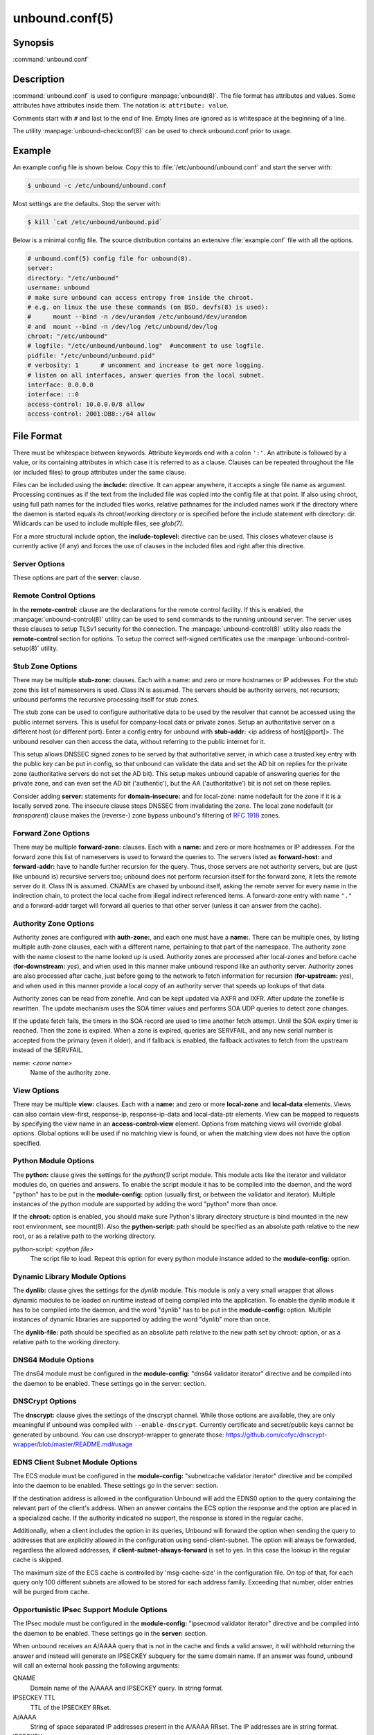 unbound.conf(5)
===============

Synopsis
--------

:command:`unbound.conf`

Description
-----------

:command:`unbound.conf` is used to configure :manpage:`unbound(8)`. The file
format has attributes and values. Some attributes have attributes inside them.
The notation is: ``attribute: value``.

Comments start with ``#`` and last to the end of line. Empty lines are ignored
as is whitespace at the beginning of a line.

The utility :manpage:`unbound-checkconf(8)` can be used to check unbound.conf
prior to usage.

Example
-------

An example config file is shown below. Copy this to
:file:`/etc/unbound/unbound.conf` and start the server with:

.. code-block:: text

    $ unbound -c /etc/unbound/unbound.conf

Most settings are the defaults. Stop the server with:

.. code-block:: text

    $ kill `cat /etc/unbound/unbound.pid`

Below is a minimal config file. The source distribution contains an extensive
:file:`example.conf` file with all the options.

.. code-block:: text

    # unbound.conf(5) config file for unbound(8).
    server:
    directory: "/etc/unbound"
    username: unbound
    # make sure unbound can access entropy from inside the chroot.
    # e.g. on linux the use these commands (on BSD, devfs(8) is used):
    #      mount --bind -n /dev/urandom /etc/unbound/dev/urandom
    # and  mount --bind -n /dev/log /etc/unbound/dev/log
    chroot: "/etc/unbound"
    # logfile: "/etc/unbound/unbound.log"  #uncomment to use logfile.
    pidfile: "/etc/unbound/unbound.pid"
    # verbosity: 1      # uncomment and increase to get more logging.
    # listen on all interfaces, answer queries from the local subnet.
    interface: 0.0.0.0
    interface: ::0
    access-control: 10.0.0.0/8 allow
    access-control: 2001:DB8::/64 allow

File Format
-----------

There must be whitespace between keywords. Attribute keywords end with a colon
``':'``. An attribute is followed by a value, or its containing attributes in
which case it is referred to as a clause. Clauses can be repeated throughout the
file (or included files) to group attributes under the same clause.

Files can be included using the **include:** directive. It can appear anywhere,
it accepts a single file name as argument. Processing continues as if the text
from the included file was copied into the config file at that point. If also
using chroot, using full path names for the included files works, relative
pathnames for the included names work if the directory where the daemon is
started equals its chroot/working directory or is specified before the include
statement with directory: dir. Wildcards can be used to include multiple files,
see *glob(7)*.

For a more structural include option, the **include-toplevel:** directive can be
used. This closes whatever clause is currently active (if any) and forces the
use of clauses in the included files and right after this directive.

Server Options
^^^^^^^^^^^^^^

These options are part of the **server:** clause.

.. glossary::

    verbosity: *<number>*
        The verbosity number, level 0 means no verbosity, only errors. Level 1 gives
        operational information. Level 2 gives detailed operational information
        including short information per query. Level 3 gives query level
        information, output per query. Level 4 gives algorithm level information.
        Level 5 logs client identification for cache misses. Default is level 1. The
        verbosity can also be increased from the commandline, see
        :manpage:`unbound(8)`.

    statistics-interval: *<seconds>*
        The number of seconds between printing statistics to the log for every
        thread. Disable with value 0 or ``""``. Default is disabled. The histogram
        statistics are only printed if replies were sent during the statistics
        interval, requestlist statistics are printed for every interval (but can be
        0). This is because the median calculation requires data to be present.

    statistics-cumulative: *<yes or no>*
        If enabled, statistics are cumulative since starting unbound, without
        clearing the statistics counters after logging the statistics. Default is
        no.

    extended-statistics: *<yes or no>*
        If enabled, extended statistics are printed from
        :manpage:`unbound-control(8)`. Default is off, because keeping track of more
        statistics takes time. The counters are listed in
        :manpage:`unbound-control(8)`.

    num-threads: *<number>*
        The number of threads to create to serve clients. Use 1 for no threading.

    port: *<port number>*
        The port number, default 53, on which the server responds to queries.

    interface: *<ip address[@port]>*
        Interface to use to connect to the network. This interface is listened to
        for queries from clients, and answers to clients are given from it. Can be
        given multiple times to work on several interfaces. If none are given the
        default is to listen to localhost. If an interface name is used instead of
        an ip address, the list of ip addresses on that interface are used. The
        interfaces are not changed on a reload (kill -HUP) but only on restart. A
        port number can be specified with @port (without spaces between interface
        and port number), if not specified the default port (from **port**) is used.

    ip-address: *<ip address[@port]>*
        Same as interface: (for ease of compatibility with :doc:`manpages/nsd.conf`).

    interface-automatic: *<yes or no>*
        Listen on all addresses on all (current and future) interfaces, detect the
        source interface on UDP queries and copy them to replies. This is a lot like
        ip-transparent, but this option services all interfaces whilst with
        ip-transparent you can select which (future) interfaces unbound provides
        service on. This feature is experimental, and needs support in your OS for
        particular socket options. Default value is no.

    outgoing-interface: *<ip address or ip6 netblock>*
        Interface to use to connect to the network. This interface is used to send
        queries to authoritative servers and receive their replies. Can be given
        multiple times to work on several interfaces. If none are given the default
        (all) is used. You can specify the same interfaces in **interface:** and
        **outgoing-interface:** lines, the interfaces are then used for both
        purposes. Outgoing queries are sent via a random outgoing interface to
        counter spoofing.

        If an IPv6 netblock is specified instead of an individual IPv6 address,
        outgoing UDP queries will use a randomised source address taken from the
        netblock to counter spoofing. Requires the IPv6 netblock to be routed to the
        host running unbound, and requires OS support for unprivileged non-local
        binds (currently only supported on Linux). Several netblocks may be
        specified with multiple **outgoing-interface:** options, but do not specify
        both an individual IPv6 address and an IPv6 netblock, or the randomisation
        will be compromised. Consider combining with **prefer-ip6:** yes to increase
        the likelihood of IPv6 nameservers being selected for queries. On Linux you
        need these two commands to be able to use the freebind socket option to
        receive traffic for the ip6 netblock: ip -6 addr add mynetblock/64 dev lo &&
        ip -6 route add local mynetblock/64 dev lo

    outgoing-range: *<number>*
        Number of ports to open. This number of file descriptors can be opened per
        thread. Must be at least 1. Default depends on compile options. Larger
        numbers need extra resources from the operating system. For performance a
        very large value is best, use libevent to make this possible.

    outgoing-port-permit: *<port number or range>*
        Permit unbound to open this port or range of ports for use to send queries.
        A larger number of permitted outgoing ports increases resilience against
        spoofing attempts. Make sure these ports are not needed by other daemons. By
        default only ports above 1024 that have not been assigned by IANA are used.
        Give a port number or a range of the form "low-high", without spaces.

        The **outgoing-port-permit** and **outgoing-port-avoid** statements are
        processed in the line order of the config file, adding the permitted ports
        and subtracting the avoided ports from the set of allowed ports. The
        processing starts with the non IANA allocated ports above 1024 in the set of
        allowed ports.

    outgoing-port-avoid: *<port number or range>*
        Do not permit unbound to open this port or range of ports for use to send
        queries. Use this to make sure unbound does not grab a port that another
        daemon needs. The port is avoided on all outgoing interfaces, both IP4 and
        IP6. By default only ports above 1024 that have not been assigned by IANA
        are used. Give a port number or a range of the form "low-high", without
        spaces.

    outgoing-num-tcp: *<number>*
        Number of outgoing TCP buffers to allocate per thread. Default is 10. If set
        to 0, or if do-tcp is "no", no TCP queries to authoritative servers are
        done. For larger installations increasing this value is a good idea.

    incoming-num-tcp: *<number>*
        Number of incoming TCP buffers to allocate per thread. Default is 10. If set
        to 0, or if do-tcp is "no", no TCP queries from clients are accepted. For
        larger installations increasing this value is a good idea.

    edns-buffer-size: *<number>*
        Number of bytes size to advertise as the EDNS reassembly buffer size. This
        is the value put into datagrams over UDP towards peers. The actual buffer
        size is determined by msg-buffer-size (both for TCP and UDP). Do not set
        higher than that value. Default is 1232 which is the DNS Flag Day 2020
        recommendation. Setting to 512 bypasses even the most stringent path MTU
        problems, but is seen as extreme, since the amount of TCP fallback generated
        is excessive (probably also for this resolver, consider tuning the outgoing
        tcp number).

    max-udp-size: *<number>*
        Maximum UDP response size (not applied to TCP response). 65536 disables the
        udp response size maximum, and uses the choice from the client, always.
        Suggested values are 512 to 4096. Default is 4096.

    stream-wait-size: *<number>*
        Number of bytes size maximum to use for waiting stream buffers. Default is 4
        megabytes. A plain number is in bytes, append 'k', 'm' or 'g' for kilobytes,
        megabytes or gigabytes (1024*1024 bytes in a megabyte). As TCP and TLS
        streams queue up multiple results, the amount of memory used for these
        buffers does not exceed this number, otherwise the responses are dropped.
        This manages the total memory usage of the server (under heavy use), the
        number of requests that can be queued up per connection is also limited,
        with further requests waiting in TCP buffers.

    msg-buffer-size: *<number>*
        Number of bytes size of the message buffers. Default is 65552 bytes, enough
        for 64 Kb packets, the maximum DNS message size. No message larger than this
        can be sent or received. Can be reduced to use less memory, but some
        requests for DNS data, such as for huge resource records, will result in a
        SERVFAIL reply to the client.

    msg-cache-size: *<number>*
        Number of bytes size of the message cache. Default is 4 megabytes. A plain
        number is in bytes, append 'k', 'm' or 'g' for kilobytes, megabytes or
        gigabytes (1024*1024 bytes in a megabyte).

    msg-cache-slabs: *<number>*
        Number of slabs in the message cache. Slabs reduce lock contention by
        threads. Must be set to a power of 2. Setting (close) to the number of cpus
        is a reasonable guess.

    num-queries-per-thread: *<number>*
        The number of queries that every thread will service simultaneously. If more
        queries arrive that need servicing, and no queries can be jostled out (see
        jostle-timeout), then the queries are dropped. This forces the client to
        resend after a timeout; allowing the server time to work on the existing
        queries. Default depends on compile options, 512 or 1024.

    jostle-timeout: *<msec>*
        Timeout used when the server is very busy. Set to a value that usually
        results in one roundtrip to the authority servers. If too many queries
        arrive, then 50% of the queries are allowed to run to completion, and the
        other 50% are replaced with the new incoming query if they have already
        spent more than their allowed time. This protects against denial of service
        by slow queries or high query rates. Default 200 milliseconds. The effect is
        that the qps for long-lasting queries is about (numqueriesperthread / 2) /
        (average time for such long queries) qps. The qps for short queries can be
        about (numqueriesperthread / 2) / (jostletimeout in whole seconds) qps per
        thread, about (1024/2)*5 = 2560 qps by default.

    delay-close: *<msec>*
        Extra delay for timeouted UDP ports before they are closed, in msec. Default
        is 0, and that disables it. This prevents very delayed answer packets from
        the upstream (recursive) servers from bouncing against closed ports and
        setting off all sort of close-port counters, with eg. 1500 msec. When
        timeouts happen you need extra sockets, it checks the ID and remote IP of
        packets, and unwanted packets are added to the unwanted packet counter.

    udp-connect: *<yes or no>*
        Perform connect for UDP sockets that mitigates ICMP side channel leakage.
        Default is yes.

    unknown-server-time-limit: *<msec>*
        The wait time in msec for waiting for an unknown server to reply. Increase
        this if you are behind a slow satellite link, to eg. 1128. That would then
        avoid re-querying every initial query because it times out. Default is 376
        msec.

    so-rcvbuf: *<number>*
        If not 0, then set the SO_RCVBUF socket option to get more buffer space on
        UDP port 53 incoming queries. So that short spikes on busy servers do not
        drop packets (see counter in netstat -su). Default is 0 (use system value).
        Otherwise, the number of bytes to ask for, try "4m" on a busy server. The OS
        caps it at a maximum, on linux unbound needs root permission to bypass the
        limit, or the admin can use sysctl net.core.rmem_max. On BSD change
        kern.ipc.maxsockbuf in /etc/sysctl.conf. On OpenBSD change header and
        recompile kernel. On Solaris ndd -set /dev/udp udp_max_buf 8388608.

    so-sndbuf: *<number>*
        If not 0, then set the SO_SNDBUF socket option to get more buffer space on
        UDP port 53 outgoing queries. This for very busy servers handles spikes in
        answer traffic, otherwise 'send: resource temporarily unavailable' can get
        logged, the buffer overrun is also visible by netstat -su. Default is 0 (use
        system value). Specify the number of bytes to ask for, try "4m" on a very
        busy server. The OS caps it at a maximum, on linux unbound needs root
        permission to bypass the limit, or the admin can use sysctl
        net.core.wmem_max. On BSD, Solaris changes are similar to so-rcvbuf.

    so-reuseport: *<yes or no>*
        If yes, then open dedicated listening sockets for incoming queries for each
        thread and try to set the SO_REUSEPORT socket option on each socket. May
        distribute incoming queries to threads more evenly. Default is yes. On Linux
        it is supported in kernels >= 3.9. On other systems, FreeBSD, OSX it may
        also work. You can enable it (on any platform and kernel), it then attempts
        to open the port and passes the option if it was available at compile time,
        if that works it is used, if it fails, it continues silently (unless
        verbosity 3) without the option. At extreme load it could be better to turn
        it off to distribute the queries evenly, reported for Linux systems (4.4.x).

    ip-transparent: *<yes or no>*
        If yes, then use IP_TRANSPARENT socket option on sockets where unbound is
        listening for incoming traffic. Default no. Allows you to bind to non-local
        interfaces. For example for non-existent IP addresses that are going to
        exist later on, with host failover configuration. This is a lot like
        interface-automatic, but that one services all interfaces and with this
        option you can select which (future) interfaces unbound provides service on.
        This option needs unbound to be started with root permissions on some
        systems. The option uses IP_BINDANY on FreeBSD systems and SO_BINDANY on
        OpenBSD systems.

    ip-freebind: *<yes or no>*
        If yes, then use IP_FREEBIND socket option on sockets where unbound is
        listening to incoming traffic. Default no. Allows you to bind to IP
        addresses that are nonlocal or do not exist, like when the network interface
        or IP address is down. Exists only on Linux, where the similar
        ip-transparent option is also available.

    ip-dscp: *<number>*
        The value of the Differentiated Services Codepoint (DSCP) in the
        differentiated services field (DS) of the outgoing IP packet headers. The
        field replaces the outdated IPv4 Type-Of-Service field and the IPV6 traffic
        class field.

    rrset-cache-size: *<number>*
        Number of bytes size of the RRset cache. Default is 4 megabytes. A plain
        number is in bytes, append 'k', 'm' or 'g' for kilobytes, megabytes or
        gigabytes (1024*1024 bytes in a megabyte).

    rrset-cache-slabs: *<number>*
        Number of slabs in the RRset cache. Slabs reduce lock contention by threads.
        Must be set to a power of 2.

    cache-max-ttl: *<seconds>*
        Time to live maximum for RRsets and messages in the cache. Default is 86400
        seconds (1 day). When the TTL expires, the cache item has expired. Can be
        set lower to force the resolver to query for data often, and not trust (very
        large) TTL values. Downstream clients also see the lower TTL.

    cache-min-ttl: *<seconds>*
        Time to live minimum for RRsets and messages in the cache. Default is 0. If
        the minimum kicks in, the data is cached for longer than the domain owner
        intended, and thus less queries are made to look up the data. Zero makes
        sure the data in the cache is as the domain owner intended, higher values,
        especially more than an hour or so, can lead to trouble as the data in the
        cache does not match up with the actual data any more.

    cache-max-negative-ttl: *<seconds>*
        Time to live maximum for negative responses, these have a SOA in the
        authority section that is limited in time. Default is 3600. This applies to
        nxdomain and nodata answers.

    infra-host-ttl: *<seconds>*
        Time to live for entries in the host cache. The host cache contains
        roundtrip timing, lameness and EDNS support information. Default is 900.

    infra-cache-slabs: *<number>*
        Number of slabs in the infrastructure cache. Slabs reduce lock contention by
        threads. Must be set to a power of 2.

    infra-cache-numhosts: *<number>*
        Number of hosts for which information is cached. Default is 10000.

    infra-cache-min-rtt: *<msec>*
        Lower limit for dynamic retransmit timeout calculation in infrastructure
        cache. Default is 50 milliseconds. Increase this value if using forwarders
        needing more time to do recursive name resolution.

    infra-keep-probing: *<yes or no>*
        If enabled the server keeps probing hosts that are down, in the one probe at
        a time regime. Default is no. Hosts that are down, eg. they did not respond
        during the one probe at a time period, are marked as down and it may take
        infra-host-ttl time to get probed again.

    define-tag: *<"list of tags">*
        Define the tags that can be used with local-zone and access-control. Enclose
        the list between quotes (``""``) and put spaces between tags.

    do-ip4: *<yes or no>*
        Enable or disable whether ip4 queries are answered or issued. Default is
        yes.

    do-ip6: *<yes or no>*
        Enable or disable whether ip6 queries are answered or issued. Default is
        yes. If disabled, queries are not answered on IPv6, and queries are not sent
        on IPv6 to the internet nameservers. With this option you can disable the
        ipv6 transport for sending DNS traffic, it does not impact the contents of
        the DNS traffic, which may have ip4 and ip6 addresses in it.

    prefer-ip4: *<yes or no>*
        If enabled, prefer IPv4 transport for sending DNS queries to internet
        nameservers. Default is no. Useful if the IPv6 netblock the server has, the
        entire /64 of that is not owned by one operator and the reputation of the
        netblock /64 is an issue, using IPv4 then uses the IPv4 filters that the
        upstream servers have.

    prefer-ip6: *<yes or no>*
        If enabled, prefer IPv6 transport for sending DNS queries to internet
        nameservers. Default is no.

    do-udp: *<yes or no>*
        Enable or disable whether UDP queries are answered or issued. Default is
        yes.

    do-tcp: *<yes or no>*
        Enable or disable whether TCP queries are answered or issued. Default is
        yes.

    tcp-mss: *<number>*
        Maximum segment size (MSS) of TCP socket on which the server responds to
        queries. Value lower than common MSS on Ethernet (1220 for example) will
        address path MTU problem. Note that not all platform supports socket option
        to set MSS (TCP_MAXSEG). Default is system default MSS determined by
        interface MTU and negotiation between server and client.

    outgoing-tcp-mss: *<number>*
        Maximum segment size (MSS) of TCP socket for outgoing queries (from Unbound
        to other servers). Value lower than common MSS on Ethernet (1220 for
        example) will address path MTU problem. Note that not all platform supports
        socket option to set MSS (TCP_MAXSEG). Default is system default MSS
        determined by interface MTU and negotiation between Unbound and other
        servers.

    tcp-idle-timeout: *<msec>*
        The period Unbound will wait for a query on a TCP connection. If this
        timeout expires Unbound closes the connection. This option defaults to 30000
        milliseconds. When the number of free incoming TCP buffers falls below 50%
        of the total number configured, the option value used is progressively
        reduced, first to 1% of the configured value, then to 0.2% of the configured
        value if the number of free buffers falls below 35% of the total number
        configured, and finally to 0 if the number of free buffers falls below 20%
        of the total number configured. A minimum timeout of 200 milliseconds is
        observed regardless of the option value used.

    tcp-reuse-timeout: *<msec>*
        The period Unbound will keep TCP persistent connections open to authority
        servers. This option defaults to 60000 milliseconds.

    max-reuse-tcp-queries: *<number>*
        The maximum number of queries that can be sent on a persistent TCP
        connection. This option defaults to 200 queries.

    tcp-auth-query-timeout: *<number>*
        Timeout in milliseconds for TCP queries to auth servers. This option
        defaults to 3000 milliseconds.

    edns-tcp-keepalive: *<yes or no>*
        Enable or disable EDNS TCP Keepalive. Default is no.

    edns-tcp-keepalive-timeout: *<msec>*
        The period Unbound will wait for a query on a TCP connection when EDNS TCP
        Keepalive is active. If this timeout expires Unbound closes the connection.
        If the client supports the EDNS TCP Keepalive option, Unbound sends the
        timeout value to the client to encourage it to close the connection before
        the server times out. This option defaults to 120000 milliseconds. When the
        number of free incoming TCP buffers falls below 50% of the total number
        configured, the advertised timeout is progressively reduced to 1% of the
        configured value, then to 0.2% of the configured value if the number of free
        buffers falls below 35% of the total number configured, and finally to 0 if
        the number of free buffers falls below 20% of the total number configured. A
        minimum actual timeout of 200 milliseconds is observed regardless of the
        advertised timeout.

    tcp-upstream: *<yes or no>*
        Enable or disable whether the upstream queries use TCP only for transport.
        Default is no. Useful in tunneling scenarios. If set to no you can specify
        TCP transport only for selected forward or stub zones using
        forward-tcp-upstream or stub-tcp-upstream respectively.

    udp-upstream-without-downstream: *<yes or no>*
        Enable udp upstream even if do-udp is no. Default is no, and this does not
        change anything. Useful for TLS service providers, that want no udp
        downstream but use udp to fetch data upstream.

    tls-upstream: *<yes or no>*
        Enabled or disable whether the upstream queries use TLS only for transport.
        Default is no. Useful in tunneling scenarios. The TLS contains plain DNS in
        TCP wireformat. The other server must support this (see
        **tls-service-key**). If you enable this, also configure a tls-cert-bundle
        or use tls-win-cert to load CA certs, otherwise the connections cannot be
        authenticated. This option enables TLS for all of them, but if you do not
        set this you can configure TLS specifically for some forward zones with
        forward-tls-upstream. And also with stub-tls-upstream.

    ssl-upstream: *<yes or no>*
        Alternate syntax for **tls-upstream**. If both are present in the config
        file the last is used.

    tls-service-key: *<file>*
        If enabled, the server provides DNS-over-TLS or DNS-over-HTTPS service on
        the TCP ports marked implicitly or explicitly for these services with
        tls-port or https-port. The file must contain the private key for the TLS
        session, the public certificate is in the tls-service-pem file and it must
        also be specified if tls-service-key is specified. The default is ``""``,
        turned off. Enabling or disabling this service requires a restart (a reload
        is not enough), because the key is read while root permissions are held and
        before chroot (if any). The ports enabled implicitly or explicitly via
        **tls-port:** and **https-port:** do not provide normal DNS TCP service.
        Unbound needs to be compiled with libnghttp2 in order to provide
        DNS-over-HTTPS.

    ssl-service-key: *<file>*
        Alternate syntax for **tls-service-key**.

    tls-service-pem: *<file>*
        The public key certificate pem file for the tls service. Default is ``""``,
        turned off.

    ssl-service-pem: *<file>*
        Alternate syntax for **tls-service-pem**.

    tls-port: *<number>*
        The port number on which to provide TCP TLS service, default 853, only
        interfaces configured with that port number as @number get the TLS service.

    ssl-port: *<number>*
        Alternate syntax for **tls-port**.

    tls-cert-bundle: *<file>*
        If null or ``""``, no file is used. Set it to the certificate bundle file,
        for example "/etc/pki/tls/certs/ca-bundle.crt". These certificates are used
        for authenticating connections made to outside peers. For example auth-zone
        urls, and also DNS over TLS connections. It is read at start up before
        permission drop and chroot.

    ssl-cert-bundle: *<file>*
        Alternate syntax for **tls-cert-bundle**.

    tls-win-cert: *<yes or no>*
        Add the system certificates to the cert bundle certificates for
        authentication. If no cert bundle, it uses only these certificates. Default
        is no. On windows this option uses the certificates from the cert store. Use
        the tls-cert-bundle option on other systems.

    tls-additional-port: *<portnr>*
        List portnumbers as tls-additional-port, and when interfaces are defined,
        eg. with the @port suffix, as this port number, they provide dns over TLS
        service. Can list multiple, each on a new statement.

    tls-session-ticket-keys: *<file>*
        If not ``""``, lists files with 80 bytes of random contents that are used to
        perform TLS session resumption for clients using the unbound server. These
        files contain the secret key for the TLS session tickets. First key use to
        encrypt and decrypt TLS session tickets. Other keys use to decrypt only.
        With this you can roll over to new keys, by generating a new first file and
        allowing decrypt of the old file by listing it after the first file for some
        time, after the wait clients are not using the old key any more and the old
        key can be removed. One way to create the file is dd if=/dev/random bs=1
        count=80 of=ticket.dat The first 16 bytes should be different from the old
        one if you create a second key, that is the name used to identify the key.
        Then there is 32 bytes random data for an AES key and then 32 bytes random
        data for the HMAC key.

    tls-ciphers: *<string with cipher list>*
        Set the list of ciphers to allow when serving TLS. Use ``""`` for defaults,
        and that is the default.

    tls-ciphersuites: *<string with ciphersuites list>*
        Set the list of ciphersuites to allow when serving TLS. This is for newer
        TLS 1.3 connections. Use ``""`` for defaults, and that is the default.

    pad-responses: *<yes or no>*
        If enabled, TLS serviced queries that contained an EDNS Padding option will
        cause responses padded to the closest multiple of the size specified in
        pad-responses-block-size. Default is yes.

    pad-responses-block-size: *<number>*
        The block size with which to pad responses serviced over TLS. Only responses
        to padded queries will be padded. Default is 468.

    pad-queries: *<yes or no>*
        If enabled, all queries sent over TLS upstreams will be padded to the
        closest multiple of the size specified in **pad-queries-block-size**.
        Default is yes.

    pad-queries-block-size: *<number>*
        The block size with which to pad queries sent over TLS upstreams. Default is
        128.

    tls-use-sni: *<yes or no>*
        Enable or disable sending the SNI extension on TLS connections. Default is
        yes. Changing the value requires a reload.

    https-port: *<number>*
        The port number on which to provide DNS-over-HTTPS service, default 443,
        only interfaces configured with that port number as @number get the HTTPS
        service.

    http-endpoint: *<endpoint string>*
        The HTTP endpoint to provide DNS-over-HTTPS service on. Default
        "/dns-query".

    http-max-streams: *<number of streams>*
        Number used in the SETTINGS_MAX_CONCURRENT_STREAMS parameter in the HTTP/2
        SETTINGS frame for DNS-over-HTTPS connections. Default 100.

    http-query-buffer-size: *<size in bytes>*
        Maximum number of bytes used for all HTTP/2 query buffers combined. These
        buffers contain (partial) DNS queries waiting for request stream completion.
        An RST_STREAM frame will be send to streams exceeding this limit. Default is
        4 megabytes. A plain number is in bytes, append 'k', 'm' or 'g' for
        kilobytes, megabytes or gigabytes (1024*1024 bytes in a megabyte).

    http-response-buffer-size: *<size in bytes>*
        Maximum number of bytes used for all HTTP/2 response buffers combined. These
        buffers contain DNS responses waiting to be written back to the clients. An
        RST_STREAM frame will be send to streams exceeding this limit. Default is 4
        megabytes. A plain number is in bytes, append 'k', 'm' or 'g' for kilobytes,
        megabytes or gigabytes (1024*1024 bytes in a megabyte).

    http-nodelay: *<yes or no>*
        Set TCP_NODELAY socket option on sockets used to provide DNSover-HTTPS
        service. Ignored if the option is not available. Default is yes.

    http-notls-downstream: *<yes or no>*
        Disable use of TLS for the downstream DNS-over-HTTP connections. Useful for
        local back end servers. Default is no.

    use-systemd: *<yes or no>*
        Enable or disable systemd socket activation. Default is no.

    do-daemonize: *<yes or no>*
        Enable or disable whether the unbound server forks into the background as a
        daemon. Set the value to no when unbound runs as systemd service. Default is
        yes.

    tcp-connection-limit: *<IP netblock> <limit>*
        Allow up to limit simultaneous TCP connections from the given netblock. When
        at the limit, further connections are accepted but closed immediately. This
        option is experimental at this time.

    access-control: *<IP netblock> <action>*
        The netblock is given as an IP4 or IP6 address with /size appended for a
        classless network block. The action can be *deny, refuse, allow,
        allow_setrd, allow_snoop, deny_non_local* or *refuse_non_local*. The most
        specific netblock match is used, if none match deny is used. The order of
        the access-control statements therefore does not matter.

        The action *deny* stops queries from hosts from that netblock.

        The action *refuse* stops queries too, but sends a DNS rcode REFUSED error
        message back.

        The action *allow* gives access to clients from that netblock. It gives only
        access for recursion clients (which is what almost all clients need).
        Nonrecursive queries are refused.

        The *allow* action does allow nonrecursive queries to access the local-data
        that is configured. The reason is that this does not involve the unbound
        server recursive lookup algorithm, and static data is served in the reply.
        This supports normal operations where nonrecursive queries are made for the
        authoritative data. For nonrecursive queries any replies from the dynamic
        cache are refused.

        The *allow_setrd* action ignores the recursion desired (RD) bit and treats all
        requests as if the recursion desired bit is set. Note that this behavior
        violates RFC 1034 which states that a name server should never perform
        recursive service unless asked via the RD bit since this interferes with
        trouble shooting of name servers and their databases. This prohibited
        behavior may be useful if another DNS server must forward requests for
        specific zones to a resolver DNS server, but only supports stub domains and
        sends queries to the resolver DNS server with the RD bit cleared.

        The action *allow_snoop* gives nonrecursive access too. This give both
        recursive and non recursive access. The name *allow_snoop* refers to cache
        snooping, a technique to use nonrecursive queries to examine the cache
        contents (for malicious acts). However, nonrecursive queries can also be a
        valuable debugging tool (when you want to examine the cache contents). In
        that case use *allow_snoop* for your administration host.

        By default only localhost is *allowed*, the rest is refused. The default is
        *refused*, because that is protocol-friendly. The DNS protocol is not designed
        to handle dropped packets due to policy, and dropping may result in
        (possibly excessive) retried queries.

        The deny_non_local and refuse_non_local settings are for hosts that are only
        allowed to query for the authoritative local-data, they are not allowed full
        recursion but only the static data. With deny_non_local, messages that are
        disallowed are dropped, with refuse_non_local they receive error code
        REFUSED.

    access-control-tag: *<IP netblock> <"list of tags">*
        Assign tags to access-control elements. Clients using this access control
        element use localzones that are tagged with one of these tags. Tags must be
        defined in *define-tags*. Enclose list of tags in quotes (``""``) and put
        spaces between tags. If access-control-tag is configured for a netblock that
        does not have an access-control, an access-control element with action allow
        is configured for this netblock.

    access-control-tag-action: *<IP netblock> <tag> <action>*
        Set action for particular tag for given access control element. If you have
        multiple tag values, the tag used to lookup the action is the first tag
        match between access-control-tag and local-zone-tag where "first" comes from
        the order of the definetag values.

    access-control-tag-data: *<IP netblock> <tag> <"resource record string">*
        Set redirect data for particular tag for given access control element.

    access-control-view: *<IP netblock> <view name>*
        Set view for given access control element.

    chroot: *<directory>*
        If chroot is enabled, you should pass the configfile (from the commandline)
        as a full path from the original root. After the chroot has been performed
        the now defunct portion of the config file path is removed to be able to
        reread the config after a reload.

        All other file paths (working dir, logfile, roothints, and key files) can be
        specified in several ways: as an absolute path relative to the new root, as
        a relative path to the working directory, or as an absolute path relative to
        the original root. In the last case the path is adjusted to remove the
        unused portion.

        The pidfile can be either a relative path to the working directory, or an
        absolute path relative to the original root. It is written just prior to
        chroot and dropping permissions. This allows the pidfile to be
        :file:`/var/run/unbound.pid` and the chroot to be :file:`/var/unbound`, for
        example. Note that Unbound is not able to remove the pidfile after
        termination when it is located outside of the chroot directory.

        Additionally, unbound may need to access :file:`/dev/urandom` (for entropy)
        from inside the chroot.

        If given a chroot is done to the given directory. By default chroot is
        enabled and the default is :file:`"/usr/local/etc/unbound"`. If you give
        ``""`` no chroot is performed.

    username: *<name>*
        If given, after binding the port the user privileges are dropped. Default is
        "unbound". If you give username: ``""`` no user change is performed.

        If this user is not capable of binding the port, reloads (by signal HUP)
        will still retain the opened ports. If you change the port number in the
        config file, and that new port number requires privileges, then a reload
        will fail; a restart is needed.

    directory: *<directory>*
        Sets the working directory for the program. Default is
        :file:`"/usr/local/etc/unbound"`. On Windows the string "%EXECUTABLE%" tries
        to change to the directory that :command:`unbound.exe` resides in. If you
        give a *server:* *directory:* dir before *include:* file statements then
        those includes can be relative to the working directory.

    logfile: *<filename>*
        If ``""`` is given, logging goes to stderr, or nowhere once daemonized. The
        logfile is appended to, in the following format: 

        .. code-block:: text
            
            [seconds since 1970] unbound[pid:tid]: type: message. 
            
        If this option is given, the use-syslog is option is set to "no". The
        logfile is reopened (for append) when the config file is reread, on SIGHUP.

    use-syslog: *<yes or no>*
        Sets unbound to send log messages to the syslogd, using *syslog(3)*. The log
        facility LOG_DAEMON is used, with identity "unbound". The logfile setting is
        overridden when use-syslog is turned on. The default is to log to syslog.

    log-identity: *<string>*
        If ``""`` is given (default), then the name of the executable, usually
        "unbound" is used to report to the log. Enter a string to override it with
        that, which is useful on systems that run more than one instance of unbound,
        with different configurations, so that the logs can be easily distinguished
        against.

    log-time-ascii: *<yes or no>*
        Sets logfile lines to use a timestamp in UTC ascii. Default is no, which
        prints the seconds since 1970 in brackets. No effect if using syslog, in
        that case syslog formats the timestamp printed into the log files.

    log-queries: *<yes or no>*
        Prints one line per query to the log, with the log timestamp and IP address,
        name, type and class. Default is no. Note that it takes time to print these
        lines which makes the server (significantly) slower. Odd (nonprintable)
        characters in names are printed as ``'?'``.

    log-replies: *<yes or no>*
        Prints one line per reply to the log, with the log timestamp and IP address,
        name, type, class, return code, time to resolve, from cache and response
        size. Default is no. Note that it takes time to print these lines which
        makes the server (significantly) slower. Odd (nonprintable) characters in
        names are printed as ``'?'``.

    log-tag-queryreply: *<yes or no>*
        Prints the word 'query' and 'reply' with log-queries and log-replies. This
        makes filtering logs easier. The default is off (for backwards
        compatibility).

    log-local-actions: *<yes or no>*
        Print log lines to inform about local zone actions. These lines are like the
        local-zone type inform prints out, but they are also printed for the other
        types of local zones.

    log-servfail: *<yes or no>*
        Print log lines that say why queries return SERVFAIL to clients. This is
        separate from the verbosity debug logs, much smaller, and printed at the
        error level, not the info level of debug info from verbosity.

    pidfile: *<filename>*
        The process id is written to the file. Default is
        :file:`"/usr/local/etc/unbound/unbound.pid"`. So,

        .. code-block:: bash

            kill -HUP `cat /usr/local/etc/unbound/unbound.pid`

        triggers a reload,

        .. code-block:: bash

            kill -TERM `cat /usr/local/etc/unbound/unbound.pid`
            
        gracefully terminates.

    root-hints: *<filename>*
        Read the root hints from this file. Default is nothing, using builtin hints
        for the IN class. The file has the format of zone files, with root
        nameserver names and addresses only. The default may become outdated, when
        servers change, therefore it is good practice to use a root-hints file.

    hide-identity: *<yes or no>*
        If enabled id.server and hostname.bind queries are refused.

    identity: *<string>*
        Set the identity to report. If set to ``""``, the default, then the hostname
        of the server is returned.

    hide-version: *<yes or no>*
        If enabled version.server and version.bind queries are refused.

    version: *<string>*
        Set the version to report. If set to ``""``, the default, then the package
        version is returned.

    hide-http-user-agent: *<yes or no>*
        If enabled the HTTP header User-Agent is not set. Use with caution as some
        webserver configurations may reject HTTP requests lacking this header. If
        needed, it is better to explicitly set the http-user-agent below.

    http-user-agent: *<string>*
        Set the HTTP User-Agent header for outgoing HTTP requests. If set to ``""``,
        the default, then the package name and version are used.

    nsid: *<string>*
        Add the specified nsid to the EDNS section of the answer when queried with
        an NSID EDNS enabled packet. As a sequence of hex characters or with ascii\_
        prefix and then an ascii string.

    hide-trustanchor: *<yes or no>*
        If enabled trustanchor.unbound queries are refused.

    target-fetch-policy: *<"list of numbers">*
        Set the target fetch policy used by unbound to determine if it should fetch
        nameserver target addresses opportunistically. The policy is described per
        dependency depth.

        The number of values determines the maximum dependency depth that unbound
        will pursue in answering a query. A value of -1 means to fetch all targets
        opportunistically for that dependency depth. A value of 0 means to fetch on
        demand only. A positive value fetches that many targets opportunistically.

        Enclose the list between quotes (``""``) and put spaces between numbers. The
        default is "3 2 1 0 0". Setting all zeroes, "0 0 0 0 0" gives behaviour
        closer to that of BIND 9, while setting "-1 -1 -1 -1 -1" gives behaviour
        rumoured to be closer to that of BIND 8.

    harden-short-bufsize: *<yes or no>*
        Very small EDNS buffer sizes from queries are ignored. Default is on, as
        described in the standard.

    harden-large-queries: *<yes or no>*
        Very large queries are ignored. Default is off, since it is legal protocol
        wise to send these, and could be necessary for operation if TSIG or EDNS
        payload is very large.

    harden-glue: *<yes or no>*
        Will trust glue only if it is within the servers authority. Default is yes.

    harden-dnssec-stripped: *<yes or no>*
        Require DNSSEC data for trust-anchored zones, if such data is absent, the
        zone becomes bogus. If turned off, and no DNSSEC data is received (or the
        DNSKEY data fails to validate), then the zone is made insecure, this behaves
        like there is no trust anchor. You could turn this off if you are sometimes
        behind an intrusive firewall (of some sort) that removes DNSSEC data from
        packets, or a zone changes from signed to unsigned to badly signed often. If
        turned off you run the risk of a downgrade attack that disables security for
        a zone. Default is yes.

    harden-below-nxdomain: *<yes or no>*
        From :RFC:`8020` (with title "NXDOMAIN: There Really Is Nothing Underneath"),
        returns nxdomain to queries for a name below another name that is already
        known to be nxdomain. DNSSEC mandates noerror for empty nonterminals, hence
        this is possible. Very old software might return nxdomain for empty
        nonterminals (that usually happen for reverse IP address lookups), and thus
        may be incompatible with this. To try to avoid this only DNSSEC-secure
        nxdomains are used, because the old software does not have DNSSEC. Default
        is yes. The nxdomain must be secure, this means nsec3 with optout is
        insufficient.

    harden-referral-path: *<yes or no>*
        Harden the referral path by performing additional queries for infrastructure
        data. Validates the replies if trust anchors are configured and the zones
        are signed. This enforces DNSSEC validation on nameserver NS sets and the
        nameserver addresses that are encountered on the referral path to the
        answer. Default no, because it burdens the authority servers, and it is not
        RFC standard, and could lead to performance problems because of the extra
        query load that is generated. Experimental option. If you enable it consider
        adding more numbers after the target-fetch-policy to increase the max depth
        that is checked to.

    harden-algo-downgrade: *<yes or no>*
        Harden against algorithm downgrade when multiple algorithms are advertised
        in the DS record. If no, allows the weakest algorithm to validate the zone.
        Default is no. Zone signers must produce zones that allow this feature to
        work, but sometimes they do not, and turning this option off avoids that
        validation failure.

    use-caps-for-id: *<yes or no>*
        Use 0x20-encoded random bits in the query to foil spoof attempts. This
        perturbs the lowercase and uppercase of query names sent to authority
        servers and checks if the reply still has the correct casing. Disabled by
        default. This feature is an experimental implementation of draft dns-0x20.

    caps-exempt: *<domain>*
        Exempt the domain so that it does not receive caps-for-id perturbed queries.
        For domains that do not support 0x20 and also fail with fallback because
        they keep sending different answers, like some load balancers. Can be given
        multiple times, for different domains.

    caps-whitelist: *<yes or no>*
        Alternate syntax for **caps-exempt**.

    qname-minimisation: *<yes or no>*
        Send minimum amount of information to upstream servers to enhance privacy.
        Only send minimum required labels of the QNAME and set QTYPE to A when
        possible. Best effort approach; full QNAME and original QTYPE will be sent
        when upstream replies with a RCODE other than NOERROR, except when receiving
        NXDOMAIN from a DNSSEC signed zone. Default is yes.

    qname-minimisation-strict: *<yes or no>*
        QNAME minimisation in strict mode. Do not fall-back to sending full QNAME to
        potentially broken nameservers. A lot of domains will not be resolvable when
        this option in enabled. Only use if you know what you are doing. This option
        only has effect when qname-minimisation is enabled. Default is no.

    aggressive-nsec: *<yes or no>*
        Aggressive NSEC uses the DNSSEC NSEC chain to synthesize NXDOMAIN and other
        denials, using information from previous NXDOMAINs answers. Default is yes.
        It helps to reduce the query rate towards targets that get a very high
        nonexistent name lookup rate.

    private-address: *<IP address or subnet>*
        Give IPv4 of IPv6 addresses or classless subnets. These are addresses on
        your private network, and are not allowed to be returned for public internet
        names. Any occurrence of such addresses are removed from DNS answers.
        Additionally, the DNSSEC validator may mark the answers bogus. This protects
        against so-called DNS Rebinding, where a user browser is turned into a
        network proxy, allowing remote access through the browser to other parts of
        your private network. Some names can be allowed to contain your private
        addresses, by default all the **local-data** that you configured is allowed
        to, and you can specify additional names using **private-domain**. No
        private addresses are enabled by default. We consider to enable this for the
        :RFC:`1918` private IP address space by default in later releases. That
        would enable private addresses for ``10.0.0.0/8``, ``172.16.0.0/12``,
        ``192.168.0.0/16``, ``169.254.0.0/16``, ``fd00::/8`` and ``fe80::/10``,
        since the RFC standards say these addresses should not be visible on the
        public internet. Turning on ``127.0.0.0/8`` would hinder many spamblocklists
        as they use that. Adding ``::ffff:0:0/96`` stops IPv4-mapped IPv6 addresses
        from bypassing the filter.

    private-domain: *<domain name>*
        Allow this domain, and all its subdomains to contain private addresses. Give
        multiple times to allow multiple domain names to contain private addresses.
        Default is none.

    unwanted-reply-threshold: *<number>*
        If set, a total number of unwanted replies is kept track of in every thread.
        When it reaches the threshold, a defensive action is taken and a warning is
        printed to the log. The defensive action is to clear the rrset and message
        caches, hopefully flushing away any poison. A value of 10 million is
        suggested. Default is 0 (turned off).

    do-not-query-address: *<IP address>*
        Do not query the given IP address. Can be IP4 or IP6. Append
        /num to indicate a classless delegation netblock, for example
        like ``10.2.3.4/24`` or ``2001::11/64``.

    do-not-query-localhost: *<yes or no>*
        If yes, localhost is added to the do-not-query-address entries, both IP6
        ``::1`` and IP4 ``127.0.0.1/8``. If no, then localhost can be used to send
        queries to. Default is yes.

    prefetch: *<yes or no>*
        If yes, message cache elements are prefetched before they expire to keep the
        cache up to date. Default is no. Turning it on gives about 10 percent more
        traffic and load on the machine, but popular items do not expire from the
        cache.

    prefetch-key: *<yes or no>*
        If yes, fetch the DNSKEYs earlier in the validation process, when a DS
        record is encountered. This lowers the latency of requests. It does use a
        little more CPU. Also if the cache is set to 0, it is no use. Default is no.

    deny-any: *<yes or no>*
        If yes, deny queries of type ANY with an empty response. Default is no. If
        disabled, unbound responds with a short list of resource records if some can
        be found in the cache and makes the upstream type ANY query if there are
        none.

    rrset-roundrobin: *<yes or no>*
        If yes, Unbound rotates RRSet order in response (the random number is taken
        from the query ID, for speed and thread safety). Default is yes.

    minimal-responses: *<yes or no>*
        If yes, Unbound does not insert authority/additional sections into response
        messages when those sections are not required. This reduces response size
        significantly, and may avoid TCP fallback for some responses. This may cause
        a slight speedup. The default is yes, even though the DNS protocol RFCs
        mandate these sections, and the additional content could be of use and save
        roundtrips for clients. Because they are not used, and the saved roundtrips
        are easier saved with prefetch, whilst this is faster.

    disable-dnssec-lame-check: *<yes or no>*
        If true, disables the DNSSEC lameness check in the iterator. This check sees
        if RRSIGs are present in the answer, when dnssec is expected, and retries
        another authority if RRSIGs are unexpectedly missing. The validator will
        insist in RRSIGs for DNSSEC signed domains regardless of this setting, if a
        trust anchor is loaded.

    module-config: *<"module names">*
        Module configuration, a list of module names separated by spaces, surround
        the string with quotes (``""``). The modules can be respip, validator, or
        iterator (and possibly more, see below). Setting this to just "iterator"
        will result in a non-validating server. Setting this to "validator iterator"
        will turn on DNSSEC validation. The ordering of the modules is significant,
        the order decides the order of processing. You must also set trust-anchors
        for validation to be useful. Adding respip to the front will cause RPZ
        processing to be done on all queries. The default is "validator iterator".

        When the server is built with EDNS client subnet support the default is
        "subnetcache validator iterator". Most modules that need to be listed here
        have to be listed at the beginning of the line. The subnetcachedb module has
        to be listed just before the iterator. The python module can be listed in
        different places, it then processes the output of the module it is just
        before. The dynlib module can be listed pretty much anywhere, it is only a
        very thin wrapper that allows dynamic libraries to run in its place.

    trust-anchor-file: *<filename>*
        File with trusted keys for validation. Both DS and DNSKEY entries can appear
        in the file. The format of the file is the standard DNS Zone file format.
        Default is ``""``, or no trust anchor file.

    auto-trust-anchor-file: *<filename>*
        File with trust anchor for one zone, which is tracked with :RFC:`5011`
        probes. The probes are run several times per month, thus the machine must be
        online frequently. The initial file can be one with contents as described in
        **trust-anchor-file**. The file is written to when the anchor is updated, so
        the unbound user must have write permission. Write permission to the file,
        but also to the directory it is in (to create a temporary file, which is
        necessary to deal with filesystem full events), it must also be inside the
        chroot (if that is used).

    trust-anchor: *<"Resource Record">*
        A DS or DNSKEY RR for a key to use for validation. Multiple entries can be
        given to specify multiple trusted keys, in addition to the
        trust-anchor-files. The resource record is entered in the same format as
        'dig' or 'drill' prints them, the same format as in the zone file. Has to be
        on a single line, with ``""`` around it. A TTL can be specified for ease of
        cut and paste, but is ignored. A class can be specified, but class IN is
        default.

    trusted-keys-file: *<filename>*
        File with trusted keys for validation. Specify more than one file with
        several entries, one file per entry. Like **trust-anchor-file** but has a
        different file format. Format is BIND-9 style format, the trusted-keys {
        name flag proto algo "key"; }; clauses are read. It is possible to use
        wildcards with this statement, the wildcard is expanded on start and on
        reload.

    trust-anchor-signaling: *<yes or no>*
        Send :RFC:`8145` key tag query after trust anchor priming. Default is yes.

    root-key-sentinel: *<yes or no>*
        Root key trust anchor sentinel. Default is yes.

    domain-insecure: *<domain name>*
        Sets domain name to be insecure, DNSSEC chain of trust is ignored towards
        the domain name. So a trust anchor above the domain name can not make the
        domain secure with a DS record, such a DS record is then ignored. Can be
        given multiple times to specify multiple domains that are treated as if
        unsigned. If you set trust anchors for the domain they override this setting
        (and the domain is secured).

        This can be useful if you want to make sure a trust anchor for external
        lookups does not affect an (unsigned) internal domain. A DS record
        externally can create validation failures for that internal domain.

    val-override-date: *<rrsig-style date spec>*
        Default is ``""`` or "0", which disables this debugging feature. If enabled
        by giving a RRSIG style date, that date is used for verifying RRSIG
        inception and expiration dates, instead of the current date. Do not set this
        unless you are debugging signature inception and expiration. The value -1
        ignores the date altogether, useful for some special applications.

    val-sig-skew-min: *<seconds>*
        Minimum number of seconds of clock skew to apply to validated signatures. A
        value of 10% of the signature lifetime (expiration - inception) is used,
        capped by this setting. Default is 3600 (1 hour) which allows for daylight
        savings differences. Lower this value for more strict checking of short
        lived signatures.

    val-sig-skew-max: *<seconds>*
        Maximum number of seconds of clock skew to apply to validated signatures. A
        value of 10% of the signature lifetime (expiration - inception) is used,
        capped by this setting. Default is 86400 (24 hours) which allows for
        timezone setting problems in stable domains. Setting both min and max very
        low disables the clock skew allowances. Setting both min and max very high
        makes the validator check the signature timestamps less strictly.

    val-max-restart: *<number>*
        The maximum number the validator should restart validation with another
        authority in case of failed validation. Default is 5.

    val-bogus-ttl: *<number>*
        The time to live for bogus data. This is data that has failed validation;
        due to invalid signatures or other checks. The TTL from that data cannot be
        trusted, and this value is used instead. The value is in seconds, default
        1.  The time interval prevents repeated revalidation of bogus data.

    val-clean-additional: *<yes or no>*
        Instruct the validator to remove data from the additional section of secure
        messages that are not signed properly. Messages that are insecure, bogus,
        indeterminate or unchecked are not affected. Default is yes. Use this
        setting to protect the users that rely on this validator for authentication
        from potentially bad data in the additional section.

    val-log-level: *<number>*
        Have the validator print validation failures to the log. Regardless of the
        verbosity setting. Default is 0, off. At 1, for every user query that fails
        a line is printed to the logs. This way you can monitor what happens with
        validation. Use a diagnosis tool, such as dig or drill, to find out why
        validation is failing for these queries. At 2, not only the query that
        failed is printed but also the reason why unbound thought it was wrong and
        which server sent the faulty data.

    val-permissive-mode: *<yes or no>*
        Instruct the validator to mark bogus messages as indeterminate. The security
        checks are performed, but if the result is bogus (failed security), the
        reply is not withheld from the client with SERVFAIL as usual. The client
        receives the bogus data. For messages that are found to be secure the AD bit
        is set in replies. Also logging is performed as for full validation. The
        default value is "no".

    ignore-cd-flag: *<yes or no>*
        Instruct unbound to ignore the CD flag from clients and refuse to return
        bogus answers to them. Thus, the CD (Checking Disabled) flag does not
        disable checking any more. This is useful if legacy (w2008) servers that set
        the CD flag but cannot validate DNSSEC themselves are the clients, and then
        unbound provides them with DNSSEC protection. The default value is "no".

    serve-expired: *<yes or no>*
        If enabled, unbound attempts to serve old responses from cache with a TTL of
        **serve-expired-reply-ttl** in the response without waiting for the actual
        resolution to finish. The actual resolution answer ends up in the cache
        later on. Default is "no".

    serve-expired-ttl: *<seconds>*
        Limit serving of expired responses to configured seconds after expiration. 0
        disables the limit. This option only applies when **serve-expired** is
        enabled. A suggested value per RFC 8767 is between 86400 (1 day) and 259200
        (3 days). The default is 0.

    serve-expired-ttl-reset: *<yes or no>*
        Set the TTL of expired records to the **serve-expired-ttl** value after a
        failed attempt to retrieve the record from upstream. This makes sure that
        the expired records will be served as long as there are queries for it.
        Default is "no".

    serve-expired-reply-ttl: *<seconds>*
        TTL value to use when replying with expired data. If
        **serve-expired-client-timeout** is also used then it is RECOMMENDED to use
        30 as the value (:RFC:`8767`). The default is 30.

    serve-expired-client-timeout: *<msec>*
        Time in milliseconds before replying to the client with expired data. This
        essentially enables the serve-stale behavior as specified in RFC 8767 that
        first tries to resolve before immediately responding with expired data. A
        recommended value per :RFC:`8767` is 1800. Setting this to 0 will disable
        this behavior. Default is 0.

    serve-original-ttl: *<yes or no>*
        If enabled, unbound will always return the original TTL as received from the
        upstream name server rather than the decrementing TTL as stored in the
        cache. This feature may be useful if unbound serves as a front-end to a
        hidden authoritative name server. Enabling this feature does not impact
        cache expiry, it only changes the TTL unbound embeds in responses to
        queries. Note that enabling this feature implicitly disables enforcement of
        the configured minimum and maximum TTL, as it is assumed users who enable
        this feature do not want unbound to change the TTL obtained from an upstream
        server. Thus, the values set using **cache-min-ttl** and **cache-max-ttl**
        are ignored. Default is "no".

    val-nsec3-keysize-iterations: <"list of values">
        List of keysize and iteration count values, separated by spaces, surrounded
        by quotes. Default is "1024 150 2048 150 4096 150". This determines the
        maximum allowed NSEC3 iteration count before a message is simply marked
        insecure instead of performing the many hashing iterations. The list must be
        in ascending order and have at least one entry. If you set it to "1024
        65535" there is no restriction to NSEC3 iteration values. This table must be
        kept short; a very long list could cause slower operation.

    zonemd-permissive-mode: *<yes or no>*
        If enabled the ZONEMD verification failures are only logged and do not cause
        the zone to be blocked and only return servfail. Useful for testing out if
        it works, or if the operator only wants to be notified of a problem without
        disrupting service. Default is no.

    add-holddown: *<seconds>*
        Instruct the **auto-trust-anchor-file** probe mechanism for :RFC:`5011`
        autotrust updates to add new trust anchors only after they have been visible
        for this time. Default is 30 days as per the RFC.

    del-holddown: *<seconds>*
        Instruct the **auto-trust-anchor-file** probe mechanism for :RFC:`5011`
        autotrust updates to remove revoked trust anchors after they have been kept
        in the revoked list for this long. Default is 30 days as per the RFC.

    keep-missing: *<seconds>*
        Instruct the **auto-trust-anchor-file** probe mechanism for :RFC:`5011`
        autotrust updates to remove missing trust anchors after they have been
        unseen for this long. This cleans up the state file if the target zone does
        not perform trust anchor revocation, so this makes the auto probe mechanism
        work with zones that perform regular (non-5011) rollovers. The default is
        366 days. The value 0 does not remove missing anchors, as per the RFC.

    permit-small-holddown: *<yes or no>*
        Debug option that allows the autotrust 5011 rollover timers to assume very
        small values. Default is no.

    key-cache-size: *<number>*
        Number of bytes size of the key cache. Default is 4 megabytes. A plain
        number is in bytes, append 'k', 'm' or 'g' for kilobytes, megabytes or
        gigabytes (1024*1024 bytes in a megabyte).

    key-cache-slabs: *<number>*
        Number of slabs in the key cache. Slabs reduce lock contention by threads.
        Must be set to a power of 2. Setting (close) to the number of cpus is a
        reasonable guess.

    neg-cache-size: *<number>*
        Number of bytes size of the aggressive negative cache. Default is 1
        megabyte. A plain number is in bytes, append 'k', 'm' or 'g' for kilobytes,
        megabytes or gigabytes (1024*1024 bytes in a megabyte).

    unblock-lan-zones: *<yes or no>*
        Default is disabled. If enabled, then for private address space, the reverse
        lookups are no longer filtered. This allows unbound when running as dns
        service on a host where it provides service for that host, to put out all of
        the queries for the 'lan' upstream. When enabled, only localhost,
        ``127.0.0.1`` reverse and ``::1`` reverse zones are configured with default
        local zones. Disable the option when unbound is running as a (DHCP-) DNS
        network resolver for a group of machines, where such lookups should be
        filtered (RFC compliance), this also stops potential data leakage about the
        local network to the upstream DNS servers.

    insecure-lan-zones: *<yes or no>*
        Default is disabled. If enabled, then reverse lookups in private address
        space are not validated. This is usually required whenever unblock-lan-zones
        is used.

    local-zone: *<zone>  <type>*
        Configure a local zone. The type determines the answer to give if there is
        no match from local-data. The types are deny, refuse, static, transparent,
        redirect, nodefault, typetransparent, inform, inform_deny, inform_redirect,
        always_transparent, always_refuse, always_nxdomain, always_null, noview, and
        are explained below. After that the default settings are listed. Use
        local-data: to enter data into the local zone. Answers for local zones are
        authoritative DNS answers. By default the zones are class IN.

        If you need more complicated authoritative data, with referrals,
        wildcards, CNAME/DNAME support, or DNSSEC authoritative service,
        setup a stub-zone for it as detailed in the stub zone section
        below.

        deny
            Do not send an answer, drop the query. If there is a match from local
            data, the query is answered.

        refuse
            Send an error message reply, with rcode REFUSED. If there is a match
            from local data, the query is answered.

        static
            If there is a match from local data, the query is answered. Otherwise,
            the query is answered with nodata or nxdomain. For a negative answer a
            SOA is included in the answer if present as local-data for the zone apex
            domain.

        transparent
            If there is a match from local data, the query is answered. Otherwise if
            the query has a different name, the query is resolved normally. If the
            query is for a name given in localdata but no such type of data is given
            in localdata, then a noerror nodata answer is returned. If no local-zone
            is given local-data causes a transparent zone to be created by default.

        typetransparent
            If there is a match from local data, the query is answered. If the query
            is for a different name, or for the same name but for a different type,
            the query is resolved normally. So, similar to transparent but types
            that are not listed in local data are resolved normally, so if an A
            record is in the local data that does not cause a nodata reply for AAAA
            queries.

        redirect
            The query is answered from the local data for the zone name. There may
            be no local data beneath the zone name. This answers queries for the
            zone, and all subdomains of the zone with the local data for the zone.
            It can be used to redirect a domain to return a different address record
            to the end user, with ``local-zone: "example.com." redirect`` and
            ``local-data: "example.com. A 127.0.0.1"`` queries for
            ``www.example.com`` and ``www.foo.example.com`` are redirected, so that
            users with web browsers cannot access sites with suffix example.com.

        inform
            The query is answered normally, same as transparent. The client IP
            address (@portnumber) is printed to the logfile. The log message is:

            .. code-block:: text

                timestamp, unbound-pid, info: zonename inform IP@port queryname type class.

            This option can be used for normal resolution, but machines looking up
            infected names are logged, eg. to run antivirus on them.

        inform_deny
            The query is dropped, like 'deny', and logged, like 'inform'. Ie. find
            infected machines without answering the queries.

        inform_redirect
            The query is redirected, like 'redirect', and logged, like 'inform'. Ie.
            answer queries with fixed data and also log the machines that ask.

        always_transparent
            Like transparent, but ignores local data and resolves normally.

        always_refuse
            Like refuse, but ignores local data and refuses the query.

        always_nxdomain
            Like static, but ignores local data and returns nxdomain for the query.

        always_nodata
            Like static, but ignores local data and returns nodata for the query.

        always_deny
            Like deny, but ignores local data and drops the query.

        always_null
            Always returns ``0.0.0.0`` or ``::0`` for every name in the zone. Like
            redirect with zero data for A and AAAA. Ignores local data in the zone.
            Used for some block lists.

        noview
            Breaks out of that view and moves towards the global local zones for
            answer to the query. If the view first is no, it'll resolve normally. If
            view first is enabled, it'll break perform that step and check the
            global answers. For when the view has view specific overrides but some
            zone has to be answered from global local zone contents.

        nodefault
            Used to turn off default contents for AS112 zones. The other types also
            turn off default contents for the zone. The 'nodefault' option has no
            other effect than turning off default contents for the given zone. Use
            nodefault if you use exactly that zone, if you want to use a subzone,
            use transparent.

        The default zones are localhost, reverse ``127.0.0.1`` and ``::1``, the
        home.arpa, the onion, test, invalid and the AS112 zones. The AS112 zones are
        reverse DNS zones for private use and reserved IP addresses for which the
        servers on the internet cannot provide correct answers. They are configured by
        default to give nxdomain (no reverse information) answers. The defaults can be
        turned off by specifying your own local-zone of that name, or using the
        'nodefault' type. Below is a list of the default zone contents.

        localhost
            The IP4 and IP6 localhost information is given. NS and SOA
            records are provided for completeness and to satisfy some DNS
            update tools. Default content:
            local-zone: "localhost." redirect
            local-data: "localhost. 10800 IN NS localhost."
            local-data: "localhost. 10800 IN
            SOA localhost. nobody.invalid. 1 3600 1200 604800 10800"
            local-data: "localhost. 10800 IN A 127.0.0.1"
            local-data: "localhost. 10800 IN AAAA ::1"

        reverse IPv4 loopback
            Default content:

            .. code-block:: text

                local-zone: "127.in-addr.arpa." static
                local-data: "127.in-addr.arpa. 10800 IN NS localhost."
                local-data: "127.in-addr.arpa. 10800 IN
                SOA localhost. nobody.invalid. 1 3600 1200 604800 10800"
                local-data: "1.0.0.127.in-addr.arpa. 10800 IN
                PTR localhost."

        reverse IPv6 loopback
            Default content:

            .. code-block:: text

                local-zone: "1.0.0.0.0.0.0.0.0.0.0.0.0.0.0.0.0.
                0.0.0.0.0.0.0.0.0.0.0.0.0.0.0.ip6.arpa." static
                local-data: "1.0.0.0.0.0.0.0.0.0.0.0.0.0.0.0.0.
                0.0.0.0.0.0.0.0.0.0.0.0.0.0.0.ip6.arpa. 10800 IN
                NS localhost."
                local-data: "1.0.0.0.0.0.0.0.0.0.0.0.0.0.0.0.0.
                0.0.0.0.0.0.0.0.0.0.0.0.0.0.0.ip6.arpa. 10800 IN
                SOA localhost. nobody.invalid. 1 3600 1200 604800 10800"
                local-data: "1.0.0.0.0.0.0.0.0.0.0.0.0.0.0.0.0.
                0.0.0.0.0.0.0.0.0.0.0.0.0.0.0.ip6.arpa. 10800 IN
                PTR localhost."

        home.arpa (:RFC:`8375`)
            Default content:

            .. code-block:: text

                local-zone: "home.arpa." static
                local-data: "home.arpa. 10800 IN NS localhost."
                local-data: "home.arpa. 10800 IN
                SOA localhost. nobody.invalid. 1 3600 1200 604800 10800"

        onion (:RFC:`7686`)
            Default content:

            .. code-block:: text

                local-zone: "onion." static
                local-data: "onion. 10800 IN NS localhost."
                local-data: "onion. 10800 IN
                SOA localhost. nobody.invalid. 1 3600 1200 604800 10800"

        test (:RFC:`6761`)
            Default content:

            .. code-block:: text

                local-zone: "test." static
                local-data: "test. 10800 IN NS localhost."
                local-data: "test. 10800 IN
                SOA localhost. nobody.invalid. 1 3600 1200 604800 10800"

        invalid (:RFC:`6761`)
            Default content:

            .. code-block:: text

                local-zone: "invalid." static
                local-data: "invalid. 10800 IN NS localhost."
                local-data: "invalid. 10800 IN
                SOA localhost. nobody.invalid. 1 3600 1200 604800 10800"

        reverse :RFC:`1918` local use zones
            Reverse data for zones ``10.in-addr.arpa``, ``16.172.in-addr.arpa`` to
            ``31.172.in-addr.arpa``, ``168.192.in-addr.arpa``. The **local-zone:**
            is set static and as **local-data:** SOA and NS records are provided.

        reverse :RFC:`3330` IP4 this, link-local, testnet and broadcast
            Reverse data for zones ``0.in-addr.arpa``, ``254.169.in-addr.arpa``,
            ``2.0.192.in-addr.arpa`` (TEST NET 1), ``100.51.198.in-addr.arpa`` (TEST
            NET 2), ``113.0.203.in-addr.arpa`` (TEST NET 3),
            ``255.255.255.255.in-addr.arpa``. And from ``64.100.in-addr.arpa`` to
            ``127.100.in-addr.arpa`` (Shared Address Space).

        reverse :RFC:`4291` IP6 unspecified
            Reverse data for zone
            ``0.0.0.0.0.0.0.0.0.0.0.0.0.0.0.0.
            0.0.0.0.0.0.0.0.0.0.0.0.0.0.0.0.ip6.arpa.``

        reverse :RFC:`4193` IPv6 Locally Assigned Local Addresses
            Reverse data for zone ``D.F.ip6.arpa``.

        reverse :RFC:`4291` IPv6 Link Local Addresses
            Reverse data for zones ``8.E.F.ip6.arpa`` to ``B.E.F.ip6.arpa``.

        reverse IPv6 Example Prefix
            Reverse data for zone ``8.B.D.0.1.0.0.2.ip6.arpa``. This zone is used
            for tutorials and examples. You can remove the block on this zone with:

            .. code-block:: text

                local-zone: 8.B.D.0.1.0.0.2.ip6.arpa. nodefault

        You can also selectively unblock a part of the zone by making that part
        transparent with a local-zone statement. This also works with the other
        default zones.

.. glossary::

    local-data: *'<resource record string>'*
        Configure local data, which is served in reply to queries for it. The query
        has to match exactly unless you configure the local-zone as redirect. If not
        matched exactly, the local-zone type determines further processing. If
        local-data is configured that is not a subdomain of a local-zone, a
        transparent local-zone is configured. For record types such as TXT, use
        single quotes, as in local-data: 'example. TXT "text"'.

        If you need more complicated authoritative data, with referrals, wildcards,
        CNAME/DNAME support, or DNSSEC authoritative service, setup a stub-zone for
        it as detailed in the stub zone section below.

    local-data-ptr: *"IPaddr name"*
        Configure local data shorthand for a PTR record with the reversed IPv4 or
        IPv6 address and the host name. For example ``"192.0.2.4 www.example.com"``.
        TTL can be inserted like this: ``"2001:DB8::4 7200 www.example.com"``

    local-zone-tag: *<zone> <"list of tags">*
        Assign tags to localzones. Tagged localzones will only be applied when the
        used access-control element has a matching tag. Tags must be defined in
        *define-tags*. Enclose list of tags in quotes (``""``) and put spaces
        between tags. When there are multiple tags it checks if the intersection of
        the list of tags for the query and local-zone-tag is non-empty.

    local-zone-override: *<zone> <IP netblock> <type>*
        Override the localzone type for queries from addresses matching netblock.
        Use this localzone type, regardless the type configured for the local-zone
        (both tagged and untagged) and regardless the type configured using
        access-control-tag-action.

    response-ip: *<IP-netblock> <action>*
        This requires use of the "respip" module.

        If the IP address in an AAAA or A RR in the answer section of a response
        matches the specified IP netblock, the specified action will apply.
        *<action>* has generally the same semantics as that for
        *access-control-tag-action*, but there are some exceptions.

        Actions for *response-ip* are different from those for *local-zone* in that
        in case of the former there is no point of such conditions as "the query
        matches it but there is no local data". Because of this difference, the
        semantics of *response-ip* actions are modified or simplified as follows:
        The *static*, *refuse*, *transparent*, *typetransparent*, and *nodefault*
        actions are invalid for *response-ip*. Using any of these will cause the
        configuration to be rejected as faulty. The *deny* action is
        non-conditional, i.e. it always results in dropping the corresponding query.
        The resolution result before applying the *deny* action is still cached and
        can be used for other queries.

    response-ip-data: *<IP-netblock> <"resource record string">*
        This requires use of the "respip" module.

        This specifies the action data for response-ip with action being to redirect
        as specified by *"resource record string"*. "Resource record string" is
        similar to that of *access-control-tag-action*, but it must be of either AAAA,
        A or CNAME types. If the IP-netblock is an IPv6/IPV4 prefix, the record must
        be AAAA/A respectively, unless it is a CNAME (which can be used for both
        versions of IP netblocks). If it is CNAME there must not be more than one
        *response-ip-data* for the same IP-netblock. Also, CNAME and other types of
        records must not coexist for the same IP-netblock, following the normal
        rules for CNAME records. The textual domain name for the CNAME does not have
        to be explicitly terminated with a dot (``"."``); the root name is assumed
        to be the origin for the name.

    response-ip-tag: *<IP-netblock> <"list of tags">*
        This requires use of the "respip" module.

        Assign tags to response IP-netblocks. If the IP address in an AAAA or A RR
        in the answer section of a response matches the specified IP-netblock, the
        specified tags are assigned to the IP address. Then, if an
        *access-control-tag* is defined for the client and it includes one of the
        tags for the response IP, the corresponding *access-control-tag-action* will
        apply. Tag matching rule is the same as that for *access-control-tag* and
        *local-zones*. Unlike *local-zone-tag*, *response-ip-tag* can be defined for
        an IP-netblock even if no *response-ip* is defined for that netblock. If
        multiple *response-ip-tag* options are specified for the same IPnetblock in
        different statements, all but the first will be ignored. However, this will
        not be flagged as a configuration error, but the result is probably not what
        was intended.

        Actions specified in an *access-control-tag-action* that has a matching tag
        with *response-ip-tag* can be those that are "invalid" for *response-ip*
        listed above, since *access-control-tag-actions* can be shared with local
        zones. For these actions, if they behave differently depending on whether
        local data exists or not in case of local zones, the behavior for
        *response-ip-data* will generally result in NOERROR/NODATA instead of
        NXDOMAIN, since the *response-ip* data are inherently type specific, and
        non-existence of data does not indicate anything about the existence or
        non-existence of the qname itself. For example, if the matching tag action
        is static but there is no data for the corresponding *response-ip*
        configuration, then the result will be NOERROR/NODATA. The only case where
        NXDOMAIN is returned is when an always_nxdomain action applies.

    ratelimit: *<number or 0>*
        Enable ratelimiting of queries sent to nameserver for performing recursion.
        If 0, the default, it is disabled. This option is experimental at this time.
        The ratelimit is in queries per second that are allowed. More queries are
        turned away with an error (servfail). This stops recursive floods, eg.
        random query names, but not spoofed reflection floods. Cached responses are
        not ratelimited by this setting. The zone of the query is determined by
        examining the nameservers for it, the zone name is used to keep track of the
        rate. For example, 1000 may be a suitable value to stop the server from
        being overloaded with random names, and keeps unbound from sending traffic
        to the nameservers for those zones.

    ratelimit-size: *<memory size>*
        Give the size of the data structure in which the current ongoing rates are
        kept track in. Default 4m. In bytes or use m(mega), k(kilo), g(giga). The
        ratelimit structure is small, so this data structure likely does not need to
        be large.

    ratelimit-slabs: *<number>*
        Give power of 2 number of slabs, this is used to reduce lock contention in
        the ratelimit tracking data structure. Close to the number of cpus is a
        fairly good setting.

    ratelimit-factor: *<number>*
        Set the amount of queries to rate limit when the limit is exceeded. If set
        to 0, all queries are dropped for domains where the limit is exceeded. If
        set to another value, 1 in that number is allowed through to complete.
        Default is 10, allowing 1/10 traffic to flow normally. This can make
        ordinary queries complete (if repeatedly queried for), and enter the cache,
        whilst also mitigating the traffic flow by the factor given.

    ratelimit-for-domain: *<domain> <number qps or 0>*
        Override the global ratelimit for an exact match domain name with the listed
        number. You can give this for any number of names. For example, for a
        top-level-domain you may want to have a higher limit than other names. A
        value of 0 will disable ratelimiting for that domain.

    ratelimit-below-domain: *<domain> <number qps or 0>*
        Override the global ratelimit for a domain name that ends in this name. You
        can give this multiple times, it then describes different settings in
        different parts of the namespace. The closest matching suffix is used to
        determine the qps limit. The rate for the exact matching domain name is not
        changed, use *ratelimit-for-domain* to set that, you might want to use
        different settings for a top-level-domain and subdomains. A value of 0 will
        disable ratelimiting for domain names that end in this name.

    ip-ratelimit: *<number or 0>*
        Enable global ratelimiting of queries accepted per ip address. If 0, the
        default, it is disabled. This option is experimental at this time. The
        ratelimit is in queries per second that are allowed. More queries are
        completely dropped and will not receive a reply, SERVFAIL or otherwise. IP
        ratelimiting happens before looking in the cache. This may be useful for
        mitigating amplification attacks.

    ip-ratelimit-size: *<memory size>*
        Give the size of the data structure in which the current ongoing rates are
        kept track in. Default 4m. In bytes or use m(mega), k(kilo), g(giga). The ip
        ratelimit structure is small, so this data structure likely does not need to
        be large.

    ip-ratelimit-slabs: *<number>*
        Give power of 2 number of slabs, this is used to reduce lock contention in
        the ip ratelimit tracking data structure. Close to the number of cpus is a
        fairly good setting.

    ip-ratelimit-factor: *<number>*
        Set the amount of queries to rate limit when the limit is exceeded. If set
        to 0, all queries are dropped for addresses where the limit is exceeded. If
        set to another value, 1 in that number is allowed through to complete.
        Default is 10, allowing 1/10 traffic to flow normally. This can make
        ordinary queries complete (if repeatedly queried for), and enter the cache,
        whilst also mitigating the traffic flow by the factor given.

    outbound-msg-retry: *<number>*
        The number of retries unbound will do in case of a non positive response is
        received. If a forward nameserver is used, this is the number of retries per
        forward nameserver in case of throwaway response.

    fast-server-permil: *<number>*
        Specify how many times out of 1000 to pick from the set of fastest servers.
        0 turns the feature off. A value of 900 would pick from the fastest servers
        90 percent of the time, and would perform normal exploration of random
        servers for the remaining time. When prefetch is enabled (or serve-expired),
        such prefetches are not sped up, because there is no one waiting for it, and
        it presents a good moment to perform server exploration. The fast-server-num
        option can be used to specify the size of the fastest servers set. The
        default for fast-server-permil is 0.

    fast-server-num: *<number>*
        Set the number of servers that should be used for fast server selection.
        Only use the fastest specified number of servers with the fast-server-permil
        option, that turns this on or off. The default is to use the fastest 3
        servers.

    edns-client-string: *<IP netblock> <string>*
        Include an EDNS0 option containing configured ascii string in queries with
        destination address matching the configured IP netblock. This configuration
        option can be used multiple times. The most specific match will be used.

    edns-client-string-opcode: *<opcode>*
        EDNS0 option code for the *edns-client-string* option, from 0 to 65535. A
        value from the 'Reserved for Local/Experimental' range (65001-65534) should
        be used. Default is 65001.

Remote Control Options
^^^^^^^^^^^^^^^^^^^^^^

In the **remote-control:** clause are the declarations for the remote control
facility. If this is enabled, the  :manpage:`unbound-control(8)` utility can be
used to send commands to the running unbound server. The server uses these
clauses to setup TLSv1 security for the connection. The
:manpage:`unbound-control(8)` utility also reads the **remote-control** section
for options. To setup the correct self-signed certificates use the
:manpage:`unbound-control-setup(8)` utility.

.. glossary::

    control-enable: *<yes or no>*
        The option is used to enable remote control, default is "no". If turned off,
        the server does not listen for control commands.

    control-interface: *<ip address or path>*
        Give IPv4 or IPv6 addresses or local socket path to listen on for control
        commands. By default localhost (``127.0.0.1`` and ``::1``) is listened to.
        Use ``0.0.0.0`` and ``::0`` to listen to all interfaces. If you change this
        and permissions have been dropped, you must restart the server for the
        change to take effect.

        If you set it to an absolute path, a local socket is used. The local socket
        does not use the certificates and keys, so those files need not be present.
        To restrict access, unbound sets permissions on the file to the user and
        group that is configured, the access bits are set to allow the group members
        to access the control socket file. Put users that need to access the socket
        in the that group. To restrict access further, create a directory to put the
        control socket in and restrict access to that directory.

    control-port: *<port number>*
        The port number to listen on for IPv4 or IPv6 control interfaces, default is
        1.    If you change this and permissions have been dropped, you must restart
        the server for the change to take effect.

    control-use-cert: *<yes or no>*
        For localhost control-interface you can disable the use of TLS by setting
        this option to "no", default is "yes". For local sockets, TLS is disabled
        and the value of this option is ignored.

    server-key-file: *<private key file>*
        Path to the server private key, by default :file:`unbound_server.key`. This
        file is generated by the *unbound-control-setup* utility. This file is used
        by the unbound server, but not by *unbound-control*.

    server-cert-file: *<certificate file.pem>*
        Path to the server self signed certificate, by default
        :file:`unbound_server.pem`. This file is generated by the
        *unbound-control-setup* utility. This file is used by the unbound server,
        and also by *unbound-control*.

    control-key-file: *<private key file>*
        Path to the control client private key, by default
        :file:`unbound_control.key`. This file is generated by the
        *unbound-control-setup* utility. This file is used by *unbound-control*.

    control-cert-file: *<certificate file.pem>*
        Path to the control client certificate, by default unbound_control.pem. This
        certificate has to be signed with the server certificate. This file is
        generated by the *unbound-control-setup* utility. This file is used by
        *unbound-control*.

Stub Zone Options
^^^^^^^^^^^^^^^^^

There may be multiple **stub-zone:** clauses. Each with a name: and zero or more
hostnames or IP addresses. For the stub zone this list of nameservers is used.
Class IN is assumed. The servers should be authority servers, not recursors;
unbound performs the recursive processing itself for stub zones.

The stub zone can be used to configure authoritative data to be used by the
resolver that cannot be accessed using the public internet servers. This is
useful for company-local data or private zones. Setup an authoritative server on
a different host (or different port). Enter a config entry for unbound with
**stub-addr:** <ip address of host[@port]>. The unbound resolver can then access
the data, without referring to the public internet for it.

This setup allows DNSSEC signed zones to be served by that authoritative server,
in which case a trusted key entry with the public key can be put in config, so
that unbound can validate the data and set the AD bit on replies for the private
zone (authoritative servers do not set the AD bit). This setup makes unbound
capable of answering queries for the private zone, and can even set the AD bit
('authentic'), but the AA ('authoritative') bit is not set on these replies.

Consider adding **server:** statements for **domain-insecure:** and for
local-zone: name nodefault for the zone if it is a locally served zone. The
insecure clause stops DNSSEC from invalidating the zone. The local zone
nodefault (or *transparent*) clause makes the (reverse-) zone bypass unbound's
filtering of :RFC:`1918` zones.

.. glossary::

    name: *<domainname>*
        Name of the stub zone. This is the full domain name of the zone.

    stub-host: *<domain name>*
        Name of stub zone nameserver. Is itself resolved before it is used.

    stub-addr: *<IP address>*
        IP address of stub zone nameserver. Can be IP 4 or IP 6. To use a nondefault
        port for DNS communication append ``'@'`` with the port number. If tls is
        enabled, then you can append a ``'#'`` and a name, then it'll check the tls
        authentication certificates with that name. If you combine the ``'@'`` and
        ``'#'``, the ``'@'`` comes first.

    stub-prime: *<yes or no>*
        This option is by default no. If enabled it performs NS set priming, which
        is similar to root hints, where it starts using the list of nameservers
        currently published by the zone. Thus, if the hint list is slightly
        outdated, the resolver picks up a correct list online.

    stub-first: *<yes or no>*
        If enabled, a query is attempted without the stub clause if it fails. The
        data could not be retrieved and would have caused SERVFAIL because the
        servers are unreachable, instead it is tried without this clause. The
        default is no.

    stub-tls-upstream: *<yes or no>*
        Enabled or disable whether the queries to this stub use TLS for transport.
        Default is no.

    stub-ssl-upstream: *<yes or no>*
        Alternate syntax for **stub-tls-upstream**.

    stub-tcp-upstream: *<yes or no>*
        If it is set to "yes" then upstream queries use TCP only for transport
        regardless of global flag tcp-upstream. Default is no.

    stub-no-cache: *<yes or no>*
        Default is no. If enabled, data inside the stub is not cached. This is
        useful when you want immediate changes to be visible.

Forward Zone Options
^^^^^^^^^^^^^^^^^^^^

There may be multiple **forward-zone:** clauses. Each with a **name:** and zero
or more hostnames or IP addresses. For the forward zone this list of nameservers
is used to forward the queries to. The servers listed as **forward-host:** and
**forward-addr:** have to handle further recursion for the query. Thus, those
servers are not authority servers, but are (just like unbound is) recursive
servers too; unbound does not perform recursion itself for the forward zone, it
lets the remote server do it. Class IN is assumed. CNAMEs are chased by unbound
itself, asking the remote server for every name in the indirection chain, to
protect the local cache from illegal indirect referenced items. A forward-zone
entry with name ``"."`` and a forward-addr target will forward all queries to
that other server (unless it can answer from the cache).

.. glossary::

    name: *<domain name>*
        Name of the forward zone. This is the full domain name of the zone.

    forward-host: *<domain name>*
        Name of server to forward to. Is itself resolved before it is used.

    forward-addr: *<IP address>*
        IP address of server to forward to. Can be IP 4 or IP 6. To use a nondefault
        port for DNS communication append ``'@'`` with the port number. If tls is
        enabled, then you can append a ``'#'`` and a name, then it'll check the tls
        authentication certificates with that name. If you combine the ``'@'`` and
        ``'#'``, the ``'@'`` comes first.

        At high verbosity it logs the TLS certificate, with TLS enabled. If you
        leave out the ``'#'`` and auth name from the forward-addr, any name is
        accepted. The cert must also match a CA from the tls-cert-bundle.

    forward-first: *<yes or no>*
        If a forwarded query is met with a SERVFAIL error, and this option is
        enabled, unbound will fall back to normal recursive resolution for this
        query as if no query forwarding had been specified. The default is "no".

    forward-tls-upstream: *<yes or no>*
        Enabled or disable whether the queries to this forwarder use TLS for
        transport. Default is no. If you enable this, also configure a
        tls-cert-bundle or use tls-win-cert to load CA certs, otherwise the
        connections cannot be authenticated.

    forward-ssl-upstream: *<yes or no>*
        Alternate syntax for **forward-tls-upstream**.

    forward-tcp-upstream: *<yes or no>*
        If it is set to "yes" then upstream queries use TCP only for transport
        regardless of global flag tcp-upstream. Default is no.

    forward-no-cache: *<yes or no>*
        Default is no. If enabled, data inside the forward is not cached. This is
        useful when you want immediate changes to be visible.

Authority Zone Options
^^^^^^^^^^^^^^^^^^^^^^

Authority zones are configured with **auth-zone:**, and each one must have a
**name:**. There can be multiple ones, by listing multiple auth-zone clauses,
each with a different name, pertaining to that part of the namespace. The
authority zone with the name closest to the name looked up is used. Authority
zones are processed after local-zones and before cache (**for-downstream:**
*yes*), and when used in this manner make unbound respond like an authority
server. Authority zones are also processed after cache, just before going to the
network to fetch information for recursion (**for-upstream:** *yes*), and when
used in this manner provide a local copy of an authority server that speeds up
lookups of that data.

Authority zones can be read from zonefile. And can be kept updated via AXFR and
IXFR. After update the zonefile is rewritten. The update mechanism uses the SOA
timer values and performs SOA UDP queries to detect zone changes.

If the update fetch fails, the timers in the SOA record are used to time another
fetch attempt. Until the SOA expiry timer is reached. Then the zone is expired.
When a zone is expired, queries are SERVFAIL, and any new serial number is
accepted from the primary (even if older), and if fallback is enabled, the
fallback activates to fetch from the upstream instead of the SERVFAIL.

name: *<zone name>*
    Name of the authority zone.

.. glossary::

    primary: *<IP address or host name>*
        Where to download a copy of the zone from, with AXFR and IXFR. Multiple
        primaries can be specified. They are all tried if one fails. To use a
        nondefault port for DNS communication append ``'@'`` with the port number.
        You can append a ``'#'`` and a name, then AXFR over TLS can be used and the
        tls authentication certificates will be checked with that name. If you
        combine the ``'@'`` and ``'#'``, the ``'@'`` comes first. If you point it at
        another Unbound instance, it would not work because that does not support
        AXFR/IXFR for the zone, but if you used **url:** to download the zonefile as
        a text file from a webserver that would work. If you specify the hostname,
        you cannot use the domain from the zonefile, because it may not have that
        when retrieving that data, instead use a plain IP address to avoid a
        circular dependency on retrieving that IP address.

    master: *<IP address or host name>*
        Alternate syntax for **primary**.

    url: *<url to zone file>*
        Where to download a zonefile for the zone. With http or https. An example
        for the url is ``"http://www.example.com/example.org.zone"``. Multiple url
        statements can be given, they are tried in turn. If only urls are given the
        SOA refresh timer is used to wait for making new downloads. If also
        primaries are listed, the primaries are first probed with UDP SOA queries to
        see if the SOA serial number has changed, reducing the number of downloads.
        If none of the urls work, the primaries are tried with IXFR and AXFR. For
        https, the **tls-cert-bundle** and the hostname from the url are used to
        authenticate the connection. If you specify a hostname in the URL, you
        cannot use the domain from the zonefile, because it may not have that when
        retrieving that data, instead use a plain IP address to avoid a circular
        dependency on retrieving that IP address. Avoid dependencies on name lookups
        by using a notation like
        ``"http://192.0.2.1/unboundprimaries/example.com.zone"``, with an explicit
        IP address.

    allow-notify: *<IP address or host name or netblockIP/prefix>*
        With allow-notify you can specify additional sources of notifies. When
        notified, the server attempts to first probe and then zone transfer. If the
        notify is from a primary, it first attempts that primary. Otherwise other
        primaries are attempted. If there are no primaries, but only urls, the file
        is downloaded when notified. The primaries from primary: statements are
        allowed notify by default.

    fallback-enabled: *<yes or no>*
        Default no. If enabled, unbound falls back to querying the internet as a
        resolver for this zone when lookups fail. For example for DNSSEC validation
        failures.

    for-downstream: *<yes or no>*
        Default yes. If enabled, unbound serves authority responses to downstream
        clients for this zone. This option makes unbound behave, for the queries
        with names in this zone, like one of the authority servers for that zone.
        Turn it off if you want unbound to provide recursion for the zone but have a
        local copy of zone data. If for-downstream is no and for-upstream is yes,
        then unbound will DNSSEC validate the contents of the zone before serving
        the zone contents to clients and store validation results in the cache.

    for-upstream: *<yes or no>*
        Default yes. If enabled, unbound fetches data from this data collection for
        answering recursion queries. Instead of sending queries over the internet to
        the authority servers for this zone, it'll fetch the data directly from the
        zone data. Turn it on when you want unbound to provide recursion for
        downstream clients, and use the zone data as a local copy to speed up
        lookups.

    zonemd-check: *<yes or no>*
        Enable this option to check ZONEMD records in the zone. Default is disabled.
        The ZONEMD record is a checksum over the zone data. This includes glue in
        the zone and data from the zone file, and excludes comments from the zone
        file. When there is a DNSSEC chain of trust, DNSSEC signatures are checked
        too.

    zonemd-reject-absence: *<yes or no>*
        Enable this option to reject the absence of the ZONEMD record. Without it,
        when zonemd is not there it is not checked. It is useful to enable for a
        nonDNSSEC signed zone where the operator wants to require the verification
        of a ZONEMD, hence a missing ZONEMD is a failure. The action upon failure is
        controlled by the **zonemd-permissive-mode** option, for log only or also
        block the zone. The default is no.

        Without the option absence of a ZONEMD is only a failure when the zone is
        DNSSEC signed, and we have a trust anchor, and the DNSSEC verification of
        the absence of the ZONEMD fails. With the option enabled, the absence of a
        ZONEMD is always a failure, also for nonDNSSEC signed zones.

    zonefile: *<file name>*
        The filename where the zone is stored. If not given then no zonefile is
        used. If the file does not exist or is empty, unbound will attempt to fetch
        zone data (eg. from the primary servers).

View Options
^^^^^^^^^^^^

There may be multiple **view:** clauses. Each with a **name:** and zero or more
**local-zone** and **local-data** elements. Views can also contain view-first,
response-ip, response-ip-data and local-data-ptr elements. View can be mapped to
requests by specifying the view name in an **access-control-view** element.
Options from matching views will override global options. Global options will be
used if no matching view is found, or when the matching view does not have the
option specified.

.. glossary::

    name: *<view name>*
        Name of the view. Must be unique. This name is used in access-control-view
        elements.

    local-zone: *<zone> <type>*
        View specific local-zone elements. Has the same types and behaviour as the
        global local-zone elements. When there is at least one local-zone specified
        and view-first is no, the default local-zones will be added to this view.
        Defaults can be disabled using the nodefault type. When view-first is yes or
        when a view does not have a local-zone, the global local-zone will be used
        including it's default zones.

    local-data: *"<resource record string>"*
        View specific local-data elements. Has the same behaviour as the global
        local-data elements.

    local-data-ptr: *"IP addr name"*
        View specific local-data-ptr elements. Has the same behaviour as the global
        local-data-ptr elements.

    view-first: *<yes or no>*
        If enabled, it attempts to use the global local-zone and local-data if there
        is no match in the view specific options. The default is no.

Python Module Options
^^^^^^^^^^^^^^^^^^^^^

The **python:** clause gives the settings for the *python(1)* script module.
This module acts like the iterator and validator modules do, on queries and
answers. To enable the script module it has to be compiled into the daemon, and
the word "python" has to be put in the **module-config:** option (usually first,
or between the validator and iterator). Multiple instances of the python module
are supported by adding the word "python" more than once.

If the **chroot:** option is enabled, you should make sure Python's library
directory structure is bind mounted in the new root environment, see mount(8).
Also the **python-script:** path should be specified as an absolute path
relative to the new root, or as a relative path to the working directory.

python-script: *<python file>*
    The script file to load. Repeat this option for every python module instance
    added to the **module-config:** option.

Dynamic Library Module Options
^^^^^^^^^^^^^^^^^^^^^^^^^^^^^^

The **dynlib:** clause gives the settings for the *dynlib* module. This module
is only a very small wrapper that allows dynamic modules to be loaded on runtime
instead of being compiled into the application. To enable the dynlib module it
has to be compiled into the daemon, and the word "dynlib" has to be put in the
**module-config:** option. Multiple instances of dynamic libraries are supported
by adding the word "dynlib" more than once.

The **dynlib-file:** path should be specified as an absolute path relative
to the new path set by chroot: option, or as a relative path to the
working directory.

.. glossary::

    dynlib-file: *<dynlib file>*
        The dynamic library file to load. Repeat this option for every dynlib module
        instance added to the **module-config:** option.

DNS64 Module Options
^^^^^^^^^^^^^^^^^^^^

The dns64 module must be configured in the **module-config:** "dns64 validator
iterator" directive and be compiled into the daemon to be enabled. These
settings go in the server: section.

.. glossary::

    dns64-prefix: *<IPv6 prefix>*
        This sets the DNS64 prefix to use to synthesize AAAA records with. It must
        be /96 or shorter. The default prefix is ``64:ff9b::/96``.

    dns64-synthall: *<yes or no>*
        Debug option, default no. If enabled, synthesize all AAAA records despite
        the presence of actual AAAA records.

    dns64-ignore-aaaa: *<name>*
        List domain for which the AAAA records are ignored and the A record is used
        by dns64 processing instead. Can be entered multiple times, list a new
        domain for which it applies, one per line. Applies also to names underneath
        the name given.

DNSCrypt Options
^^^^^^^^^^^^^^^^

The **dnscrypt:** clause gives the settings of the dnscrypt channel. While those
options are available, they are only meaningful if unbound was compiled with
``--enable-dnscrypt``. Currently certificate and secret/public keys cannot be
generated by unbound. You can use dnscrypt-wrapper to generate those:
https://github.com/cofyc/dnscrypt-wrapper/blob/master/README.md#usage

.. glossary::

    dnscrypt-enable: *<yes or no>*
        Whether or not the dnscrypt config should be enabled. You may define
        configuration but not activate it. The default is no.

    dnscrypt-port: *<port number>*
        On which port should dnscrypt should be activated. Note that you should have
        a matching interface option defined in the server section for this port.

    dnscrypt-provider: *<provider name>*
        The provider name to use to distribute certificates. This is of the form:
        ``2.dnscrypt-cert.example.com.``. The name *MUST* end with a dot.

    dnscrypt-secret-key: *<path to secret key file>*
        Path to the time limited secret key file. This option may be specified
        multiple times.

    dnscrypt-provider-cert: *<path to cert file>*
        Path to the certificate related to the **dnscrypt-secret-keys**. This option
        may be specified multiple times.

    dnscrypt-provider-cert-rotated: *<path to cert file>*
        Path to a certificate that we should be able to serve existing connection
        from but do not want to advertise over **dnscrypt-provider**'s TXT record
        certs distribution. A typical use case is when rotating certificates,
        existing clients may still use the client magic from the old cert in their
        queries until they fetch and update the new cert. Likewise, it would allow
        one to prime the new cert/key without distributing the new cert yet, this
        can be useful when using a network of servers using anycast and on which the
        configuration may not get updated at the exact same time. By priming the
        cert, the servers can handle both old and new certs traffic while
        distributing only one. This option may be specified multiple times.

    dnscrypt-shared-secret-cache-size: *<memory size>*
        Give the size of the data structure in which the shared secret keys are kept
        in. Default 4m. In bytes or use m(mega), k(kilo), g(giga). The shared secret
        cache is used when a same client is making multiple queries using the same
        public key. It saves a substantial amount of CPU.

    dnscrypt-shared-secret-cache-slabs: *<number>*
        Give power of 2 number of slabs, this is used to reduce lock contention in
        the dnscrypt shared secrets cache. Close to the number of cpus is a fairly
        good setting.

    dnscrypt-nonce-cache-size: *<memory size>*
        Give the size of the data structure in which the client nonces are kept in.
        Default 4m. In bytes or use m(mega), k(kilo), g(giga). The nonce cache is
        used to prevent dnscrypt message replaying. Client nonce should be unique
        for any pair of client pk/server sk.

    dnscrypt-nonce-cache-slabs: *<number>*
        Give power of 2 number of slabs, this is used to reduce lock contention in
        the dnscrypt nonce cache. Close to the number of cpus is a fairly good
        setting.

EDNS Client Subnet Module Options
^^^^^^^^^^^^^^^^^^^^^^^^^^^^^^^^^

The ECS module must be configured in the **module-config:** "subnetcache
validator iterator" directive and be compiled into the daemon to be enabled.
These settings go in the server: section.

If the destination address is allowed in the configuration Unbound will add the
EDNS0 option to the query containing the relevant part of the client's address.
When an answer contains the ECS option the response and the option are placed in
a specialized cache. If the authority indicated no support, the response is
stored in the regular cache.

Additionally, when a client includes the option in its queries, Unbound will
forward the option when sending the query to addresses that are explicitly
allowed in the configuration using send-client-subnet. The option will always be
forwarded, regardless the allowed addresses, if **client-subnet-always-forward**
is set to yes. In this case the lookup in the regular cache is skipped.

The maximum size of the ECS cache is controlled by 'msg-cache-size' in the
configuration file. On top of that, for each query only 100 different subnets
are allowed to be stored for each address family. Exceeding that number, older
entries will be purged from cache.

.. glossary::

    send-client-subnet: *<IP address>*
        Send client source address to this authority. Append /num to indicate a
        classless delegation netblock, for example like ``10.2.3.4/24`` or ``2001::11/64``.
        Can be given multiple times. Authorities not listed will not receive
        edns-subnet information, unless domain in query is specified in
        **client-subnet-zone**.

    client-subnet-zone: *<domain>*
        Send client source address in queries for this domain and its subdomains.
        Can be given multiple times. Zones not listed will not receive edns-subnet
        information, unless hosted by authority specified in **send-client-subnet**.

    client-subnet-always-forward: *<yes or no>*
        Specify whether the ECS address check (configured using
        **send-client-subnet**) is applied for all queries, even if the triggering
        query contains an ECS record, or only for queries for which the ECS record
        is generated using the querier address (and therefore did not contain ECS
        data in the client query). If enabled, the address check is skipped when the
        client query contains an ECS record. And the lookup in the regular cache is
        skipped. Default is no.

    max-client-subnet-ipv6: *<number>*
        Specifies the maximum prefix length of the client source address we are
        willing to expose to third parties for IPv6. Defaults to 56.

    max-client-subnet-ipv4: *<number>*
        Specifies the maximum prefix length of the client source address we are
        willing to expose to third parties for IPv4. Defaults to 24.

    min-client-subnet-ipv6: *<number>*
        Specifies the minimum prefix length of the IPv6 source mask we are willing
        to accept in queries. Shorter source masks result in REFUSED answers. Source
        mask of 0 is always accepted. Default is 0.

    min-client-subnet-ipv4: *<number>*
        Specifies the minimum prefix length of the IPv4 source mask we are willing
        to accept in queries. Shorter source masks result in REFUSED answers. Source
        mask of 0 is always accepted. Default is 0.

    max-ecs-tree-size-ipv4: *<number>*
        Specifies the maximum number of subnets ECS answers kept in the ECS radix
        tree. This number applies for each qname/qclass/qtype tuple. Defaults to
        100.

    max-ecs-tree-size-ipv6: *<number>*
        Specifies the maximum number of subnets ECS answers kept in the ECS radix
        tree. This number applies for each qname/qclass/qtype tuple. Defaults to
        100.

Opportunistic IPsec Support Module Options
^^^^^^^^^^^^^^^^^^^^^^^^^^^^^^^^^^^^^^^^^^

The IPsec module must be configured in the **module-config:** "ipsecmod
validator iterator" directive and be compiled into the daemon to be enabled.
These settings go in the **server:** section.

When unbound receives an A/AAAA query that is not in the cache and finds a valid
answer, it will withhold returning the answer and instead will generate an
IPSECKEY subquery for the same domain name. If an answer was found, unbound will
call an external hook passing the following arguments:

QNAME
    Domain name of the A/AAAA and IPSECKEY query. In string format.

IPSECKEY TTL
    TTL of the IPSECKEY RRset.

A/AAAA
    String of space separated IP addresses present in the A/AAAA RRset. The IP
    addresses are in string format.

IPSECKEY
    String of space separated IPSECKEY RDATA present in the IPSECKEY RRset. The
    IPSECKEY RDATA are in DNS presentation format.

The A/AAAA answer is then cached and returned to the client. If the external
hook was called the TTL changes to ensure it doesn't surpass
**ipsecmod-max-ttl**.

The same procedure is also followed when prefetch: is used, but the A/AAAA
answer is given to the client before the hook is called. **ipsecmod-max-ttl**
ensures that the A/AAAA answer given from cache is still relevant for
opportunistic IPsec.

.. glossary::

    ipsecmod-enabled: *<yes or no>*
        Specifies whether the IPsec module is enabled or not. The IPsec module still
        needs to be defined in the **module-config:** directive. This option
        facilitates turning on/off the module without restarting/reloading unbound.
        Defaults to yes.

    ipsecmod-hook: *<filename>*
        Specifies the external hook that unbound will call with *system(3)*. The
        file can be specified as an absolute/relative path. The file needs the
        proper permissions to be able to be executed by the same user that runs
        unbound. It must be present when the IPsec module is defined in the
        **module-config:** directive.

    ipsecmod-strict: *<yes or no>*
        If enabled unbound requires the external hook to return a success value of
        1. Failing to do so unbound will reply with SERVFAIL. The A/AAAA answer will
        also not be cached. Defaults to no.

    ipsecmod-max-ttl: *<seconds>*
        Time to live maximum for A/AAAA cached records after calling the external
        hook. Defaults to 3600.

    ipsecmod-ignore-bogus: *<yes or no>*
        Specifies the behaviour of unbound when the IPSECKEY answer is bogus. If set
        to yes, the hook will be called and the A/AAAA answer will be returned to
        the client. If set to no, the hook will not be called and the answer to the
        A/AAAA query will be SERVFAIL. Mainly used for testing. Defaults to no.

    ipsecmod-allow: *<domain>*
        Allow the ipsecmod functionality for the domain so that the module logic
        will be executed. Can be given multiple times, for different domains. If the
        option is not specified, all domains are treated as being allowed (default).

    ipsecmod-whitelist: *<yes or no>*
        Alternate syntax for **ipsecmod-allow**.

Cache DB Module Options
^^^^^^^^^^^^^^^^^^^^^^^

The Cache DB module must be configured in the **module-config:** "validator
cachedb iterator" directive and be compiled into the daemon with
``--enable-cachedb``. If this module is enabled and configured, the specified
backend database works as a second level cache: When Unbound cannot find an
answer to a query in its built-in in-memory cache, it consults the specified
backend. If it finds a valid answer in the backend, Unbound uses it to respond
to the query without performing iterative DNS resolution. If Unbound cannot even
find an answer in the backend, it resolves the query as usual, and stores the
answer in the backend.

This module interacts with the **serve-expired-\*** options and will reply with
expired data if unbound is configured for that. Currently the use of
**serve-expired-client-timeout:** and **serve-expired-reply-ttl:** is not
consistent for data originating from the external cache as these will result in
a reply with 0 TTL without trying to update the data first, ignoring the
configured values.

If Unbound was built with ``--with-libhiredis`` on a system that has installed
the hiredis C client library of Redis, then the "redis" backend can be used.
This backend communicates with the specified Redis server over a TCP connection
to store and retrieve cache data. It can be used as a persistent and/or shared
cache backend. It should be noted that Unbound never removes data stored in the
Redis server, even if some data have expired in terms of DNS TTL or the Redis
server has cached too much data; if necessary the Redis server must be
configured to limit the cache size, preferably with some kind of
least-recently-used eviction policy. Additionally, the **redis-expire-records**
option can be used in order to set the relative DNS TTL of the message as
timeout to the Redis records; keep in mind that some additional memory is used
per key and that the expire information is stored as absolute Unix timestamps in
Redis (computer time must be stable). This backend uses synchronous
communication with the Redis server based on the assumption that the
communication is stable and sufficiently fast. The thread waiting for a response
from the Redis server cannot handle other DNS queries. Although the backend has
the ability to reconnect to the server when the connection is closed
unexpectedly and there is a configurable timeout in case the server is overly
slow or hangs up, these cases are assumed to be very rare. If connection close
or timeout happens too often, Unbound will be effectively unusable with this
backend. It's the administrator's responsibility to make the assumption hold.

The **cachedb:** clause gives custom settings of the cache DB module.

.. glossary::

    backend: *<backend name>*
        Specify the backend database name. The default database is the in-memory
        backend named "testframe", which, as the name suggests, is not of any
        practical use. Depending on the build-time configuration, "redis" backend
        may also be used as described above.

    secret-seed: *<"secret string">*
        Specify a seed to calculate a hash value from query information. This value
        will be used as the key of the corresponding answer for the backend database
        and can be customized if the hash should not be predictable operationally.
        If the backend database is shared by multiple Unbound instances, all
        instances must use the same secret seed. This option defaults to "default".

The following **cachedb** options are specific to the redis backend.

.. glossary::

    redis-server-host: *<server address or name>*
        The IP (either v6 or v4) address or domain name of the Redis server. In
        general an IP address should be specified as otherwise Unbound will have to
        resolve the name of the server every time it establishes a connection to the
        server. This option defaults to ``"127.0.0.1"``.

    redis-server-port: *<port number>*
        The TCP port number of the Redis server. This option defaults
        to 6379.

    redis-timeout: *<msec>*
        The period until when Unbound waits for a response from the Redis sever. If
        this timeout expires Unbound closes the connection, treats it as if the
        Redis server does not have the requested data, and will try to re-establish
        a new connection later. This option defaults to 100 milliseconds.

    redis-expire-records: *<yes or no>*
        If Redis record expiration is enabled. If yes, unbound sets timeout for
        Redis records so that Redis can evict keys that have expired automatically.
        If unbound is configured with serve-expired and **serve-expired-ttl** is 0,
        this option is internally reverted to "no". Redis SETEX support is required
        for this option (Redis >= 2.0.0). This option defaults to no.

DNSTAP Logging Options
^^^^^^^^^^^^^^^^^^^^^^

DNSTAP support, when compiled in, is enabled in the **dnstap:** section. This
starts an extra thread (when compiled with threading) that writes the log
information to the destination. If unbound is compiled without threading it does
not spawn a thread, but connects per-process to the destination.

.. glossary::

    dnstap-enable: *<yes or no>*
        If dnstap is enabled. Default no. If yes, it connects to the dnstap server
        and if any of the dnstap-log-..-messages options is enabled it sends
        logs for those messages to the server.

    dnstap-bidirectional: *<yes or no>*
        Use frame streams in bidirectional mode to transfer DNSTAP messages. Default
        is yes.

    dnstap-socket-path: *<file name>*
        Sets the unix socket file name for connecting to the server that is
        listening on that socket. Default is ``""``.

    dnstap-ip: *<IPaddress[@port]>*
        If ``""``, the unix socket is used, if set with an IP address (IPv4 or IPv6)
        that address is used to connect to the server.

    dnstap-tls: *<yes or no>*
        Set this to use TLS to connect to the server specified in dnstap-ip. The
        default is yes. If set to no, TCP is used to connect to the server.

    dnstap-tls-server-name: *<name of TLS authentication>*
        The TLS server name to authenticate the server with. Used when dnstap-tls is
        enabled. If ``""`` it is ignored, default ``""``.

    dnstap-tls-cert-bundle: *<file name of cert bundle>*
        The pem file with certs to verify the TLS server certificate. If ``""`` the
        server default cert bundle is used, or the windows cert bundle on windows.
        Default is ``""``.

    dnstap-tls-client-key-file: *<file name>*
        The client key file for TLS client authentication. If ``""`` client
        authentication is not used. Default is ``""``.

    dnstap-tls-client-cert-file: *<file name>*
        The client cert file for TLS client authentication. Default is ``""``.

    dnstap-send-identity: *<yes or no>*
        If enabled, the server identity is included in the log messages. Default is
        no.

    dnstap-send-version: *<yes or no>*
        If enabled, the server version if included in the log messages. Default is
        no.

    dnstap-identity: *<string>*
        The identity to send with messages, if ``""`` the hostname is used. Default
        is ``""``.

    dnstap-version: *<string>*
        The version to send with messages, if ``""`` the package version is used.
        Default is ``""``.

    dnstap-log-resolver-query-messages: *<yes or no>*
        Enable to log resolver query messages. Default is no. These are messages
        from unbound to upstream servers.

    dnstap-log-resolver-response-messages: *<yes or no>*
        Enable to log resolver response messages. Default is no. These are replies
        from upstream servers to unbound.

    dnstap-log-client-query-messages: *<yes or no>*
        Enable to log client query messages. Default is no. These are client queries
        to unbound.

    dnstap-log-client-response-messages: *<yes or no>*
        Enable to log client response messages. Default is no. These are responses
        from unbound to clients.

    dnstap-log-forwarder-query-messages: *<yes or no>*
        Enable to log forwarder query messages. Default is no.

    dnstap-log-forwarder-response-messages: *<yes or no>*
        Enable to log forwarder response messages. Default is no.

Response Policy Zone Options
^^^^^^^^^^^^^^^^^^^^^^^^^^^^

Response Policy Zones are configured with **rpz:**, and each one must have a
**name:**. There can be multiple ones, by listing multiple rpz clauses, each
with a different name. RPZ clauses are applied in order of configuration. The
respip module needs to be added to the **module-config**, e.g.: ``module-config:
"respip validator iterator"``.

QNAME, Response IP Address, nsdname, nsip and clientip triggers are supported.
Supported actions are: NXDOMAIN, NODATA, PASSTHRU, DROP, Local Data, tcp-only
and drop. RPZ QNAME triggers are applied after **local-zones** and before
*auth-zones*.

The rpz zone is formatted with a SOA start record as usual. The items in the
zone are entries, that specify what to act on (the trigger) and what to do (the
action). The trigger to act on is recorded in the name, the action to do is
recorded as the resource record. The names all end in the zone name, so you
could type the trigger names without a trailing dot in the zonefile.

An example RPZ record, that answers ``example.com`` with ``NXDOMAIN example.com
CNAME .``

The triggers are encoded in the name on the left

.. code-block:: text

    name                          query name
    netblock.rpz-client-ip        client IP address
    netblock.rpz-ip               response IP address in the answer
    name.rpz-nsdname              nameserver name
    netblock.rpz-nsip             nameserver IP address
    
The netblock is written as ``<netblocklen>.<ip address in reverse>``. For IPv6
use ``'zz'`` for ``'::'``. Specify individual addresses with scope length of 32
or 128.  For example, ``24.10.100.51.198.rpz-ip`` is ``198.51.100.10/24`` and
``32.10.zz.db8.2001.rpz-ip`` is ``2001:db8:0:0:0:0:0:10/32``.

The actions are specified with the record on the right

.. code-block:: text

    CNAME .                      nxdomain reply
    CNAME *.                     nodata reply
    CNAME rpz-passthru.          do nothing, allow to continue
    CNAME rpz-drop.              the query is dropped
    CNAME rpz-tcp-only.          answer over TCP
    A 192.0.2.1                  answer with this IP address

Other records like AAAA, TXT and other CNAMEs (not rpz-..) can also be used to
answer queries with that content.

The RPZ zones can be configured in the config file with these settings in the
**rpz:** block.

.. glossary::

    name: *<zone name>*
        Name of the authority zone.

    primary: *<IP address or hostname>*
        Where to download a copy of the zone from, with AXFR and IXFR. Multiple
        primaries can be specified. They are all tried if one fails. To use a
        nondefault port for DNS communication append ``'@'`` with the port number.
        You can append a ``'#'`` and a name, then AXFR over TLS can be used and the
        tls authentication certificates will be checked with that name. If you
        combine the ``'@'`` and ``'#'``, the ``'@'`` comes first. If you point it at
        another Unbound instance, it would not work because that does not support
        AXFR/IXFR for the zone, but if you used **url:** to download the zonefile as
        a text file from a webserver that would work. If you specify the hostname,
        you cannot use the domain from the zonefile, because it may not have that
        when retrieving that data, instead use a plain IP address to avoid a
        circular dependency on retrieving that IP address.

    master: *<IP address or hostname>*
        Alternate syntax for **primary**.

    url: *<url to zonefile>*
        Where to download a zonefile for the zone. With http or https. An example
        for the url is ``"http://www.example.com/example.org.zone"``. Multiple url
        statements can be given, they are tried in turn. If only urls are given the
        SOA refresh timer is used to wait for making new downloads. If also
        primaries are listed, the primaries are first probed with UDP SOA queries to
        see if the SOA serial number has changed, reducing the number of downloads.
        If none of the urls work, the primaries are tried with IXFR and AXFR. For
        https, the **tls-cert-bundle** and the hostname from the url are used to
        authenticate the connection.

    allow-notify: *<IP address or host name or netblockIP / prefix>*
        With allow-notify you can specify additional sources of notifies. When
        notified, the server attempts to first probe and then zone transfer. If the
        notify is from a primary, it first attempts that primary. Otherwise other
        primaries are attempted. If there are no primaries, but only urls, the file
        is downloaded when notified. The primaries from primary: statements are
        allowed notify by default.

    zonefile: *<filename>*
        The filename where the zone is stored. If not given then no zonefile is
        used. If the file does not exist or is empty, unbound will attempt to fetch
        zone data (eg. from the primary servers).

    rpz-action-override: *<action>*
        Always use this RPZ action for matching triggers from this zone. Possible
        action are: nxdomain, nodata, passthru, drop, disabled and cname.

    rpz-cname-override: *<domain>*
        The CNAME target domain to use if the cname action is configured for
        **rpz-action-override**.

    rpz-log: *<yes or no>*
        Log all applied RPZ actions for this RPZ zone. Default is no.

    rpz-log-name: *<name>*
        Specify a string to be part of the log line, for easy referencing.

    tags: *<list of tags>*
        Limit the policies from this RPZ clause to clients with a matching tag. Tags
        need to be defined in **define-tag** and can be assigned to client addresses
        using **access-control-tag**. Enclose list of tags in quotes (``""``) and
        put spaces between tags. If no tags are specified the policies from this
        clause will be applied for all clients.

Memory Control Example
----------------------

In the example config settings below memory usage is reduced. Some service
levels are lower, notable very large data and a high TCP load are no longer
supported. Very large data and high TCP loads are exceptional for the DNS.
DNSSEC validation is enabled, just add trust anchors. If you do not have to
worry about programs using more than 3 Mb of memory, the below example is not
for you. Use the defaults to receive full service, which on BSD-32bit tops out
at 30-40 Mb after heavy usage.

.. code-block:: text

        # example settings that reduce memory usage
        server:
        num-threads: 1
        outgoing-num-tcp: 1 # this limits TCP service, uses less buffers.
        incoming-num-tcp: 1
        outgoing-range: 60  # uses less memory, but less performance.
        msg-buffer-size: 8192   # note this limits service, 'no huge stuff'.
        msg-cache-size: 100k
        msg-cache-slabs: 1
        rrset-cache-size: 100k
        rrset-cache-slabs: 1
        infra-cache-numhosts: 200
        infra-cache-slabs: 1
        key-cache-size: 100k
        key-cache-slabs: 1
        neg-cache-size: 10k
        num-queries-per-thread: 30
        target-fetch-policy: "2 1 0 0 0 0"
        harden-large-queries: "yes"
        harden-short-bufsize: "yes"

Files
-----

/usr/local/etc/unbound
    default unbound working directory.

/usr/local/etc/unbound
    default *chroot(2)* location.

/usr/local/etc/unbound/unbound.conf
    unbound configuration file.

/usr/local/etc/unbound/unbound.pid
    default unbound pidfile with process ID of the running daemon.

unbound.log
    unbound log file. default is to log to *syslog(3)*.

See Also
--------

:manpage:`unbound(8)`, :manpage:`unbound-checkconf(8)`.
